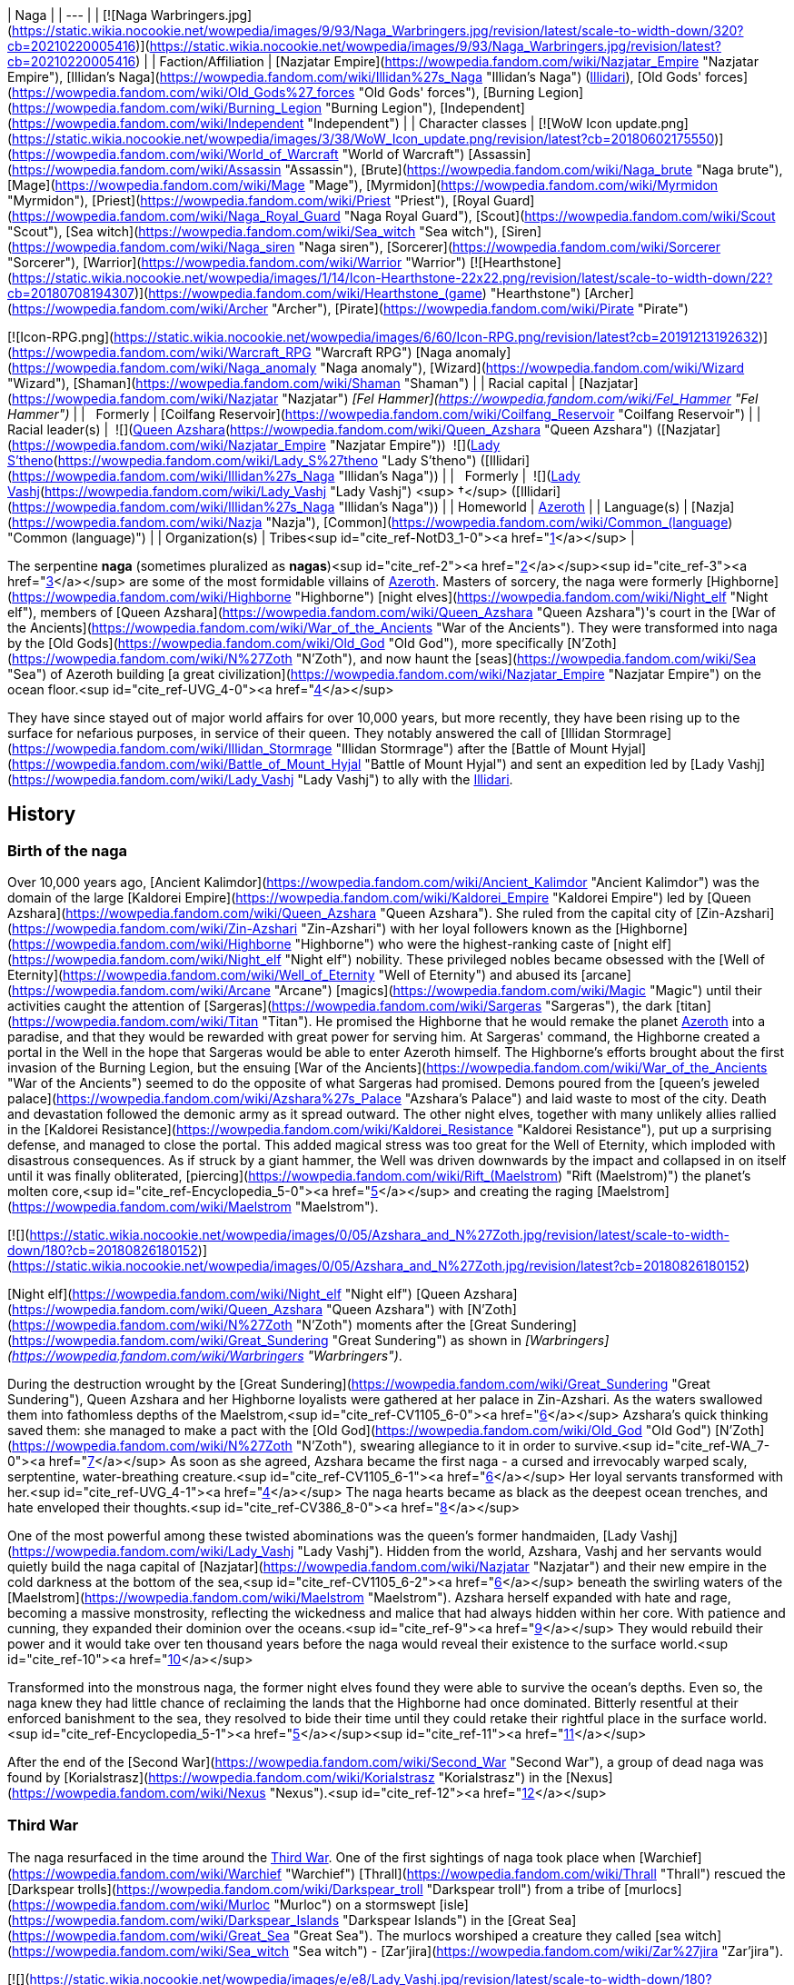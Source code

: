 | Naga |
| --- |
| [![Naga Warbringers.jpg](https://static.wikia.nocookie.net/wowpedia/images/9/93/Naga_Warbringers.jpg/revision/latest/scale-to-width-down/320?cb=20210220005416)](https://static.wikia.nocookie.net/wowpedia/images/9/93/Naga_Warbringers.jpg/revision/latest?cb=20210220005416) |
| Faction/Affiliation | [Nazjatar Empire](https://wowpedia.fandom.com/wiki/Nazjatar_Empire "Nazjatar Empire"), [Illidan's Naga](https://wowpedia.fandom.com/wiki/Illidan%27s_Naga "Illidan's Naga") (xref:Illidari.adoc[Illidari]), [Old Gods' forces](https://wowpedia.fandom.com/wiki/Old_Gods%27_forces "Old Gods' forces"), [Burning Legion](https://wowpedia.fandom.com/wiki/Burning_Legion "Burning Legion"), [Independent](https://wowpedia.fandom.com/wiki/Independent "Independent") |
| Character classes |
[![WoW Icon update.png](https://static.wikia.nocookie.net/wowpedia/images/3/38/WoW_Icon_update.png/revision/latest?cb=20180602175550)](https://wowpedia.fandom.com/wiki/World_of_Warcraft "World of Warcraft") [Assassin](https://wowpedia.fandom.com/wiki/Assassin "Assassin"), [Brute](https://wowpedia.fandom.com/wiki/Naga_brute "Naga brute"), [Mage](https://wowpedia.fandom.com/wiki/Mage "Mage"), [Myrmidon](https://wowpedia.fandom.com/wiki/Myrmidon "Myrmidon"), [Priest](https://wowpedia.fandom.com/wiki/Priest "Priest"), [Royal Guard](https://wowpedia.fandom.com/wiki/Naga_Royal_Guard "Naga Royal Guard"), [Scout](https://wowpedia.fandom.com/wiki/Scout "Scout"), [Sea witch](https://wowpedia.fandom.com/wiki/Sea_witch "Sea witch"), [Siren](https://wowpedia.fandom.com/wiki/Naga_siren "Naga siren"), [Sorcerer](https://wowpedia.fandom.com/wiki/Sorcerer "Sorcerer"), [Warrior](https://wowpedia.fandom.com/wiki/Warrior "Warrior")
[![Hearthstone](https://static.wikia.nocookie.net/wowpedia/images/1/14/Icon-Hearthstone-22x22.png/revision/latest/scale-to-width-down/22?cb=20180708194307)](https://wowpedia.fandom.com/wiki/Hearthstone_(game) "Hearthstone") [Archer](https://wowpedia.fandom.com/wiki/Archer "Archer"), [Pirate](https://wowpedia.fandom.com/wiki/Pirate "Pirate")

[![Icon-RPG.png](https://static.wikia.nocookie.net/wowpedia/images/6/60/Icon-RPG.png/revision/latest?cb=20191213192632)](https://wowpedia.fandom.com/wiki/Warcraft_RPG "Warcraft RPG") [Naga anomaly](https://wowpedia.fandom.com/wiki/Naga_anomaly "Naga anomaly"), [Wizard](https://wowpedia.fandom.com/wiki/Wizard "Wizard"), [Shaman](https://wowpedia.fandom.com/wiki/Shaman "Shaman") |
| Racial capital | [Nazjatar](https://wowpedia.fandom.com/wiki/Nazjatar "Nazjatar")
_[Fel Hammer](https://wowpedia.fandom.com/wiki/Fel_Hammer "Fel Hammer")_ |
|   Formerly | [Coilfang Reservoir](https://wowpedia.fandom.com/wiki/Coilfang_Reservoir "Coilfang Reservoir") |
| Racial leader(s) |  ![](https://static.wikia.nocookie.net/wowpedia/images/c/c3/IconSmall_AzsharaQ.gif/revision/latest/scale-to-width-down/16?cb=20211209080519)[Queen Azshara](https://wowpedia.fandom.com/wiki/Queen_Azshara "Queen Azshara") ([Nazjatar](https://wowpedia.fandom.com/wiki/Nazjatar_Empire "Nazjatar Empire"))
 ![](https://static.wikia.nocookie.net/wowpedia/images/0/07/IconSmall_Naga_Female.gif/revision/latest/scale-to-width-down/16?cb=20211118121117)[Lady S'theno](https://wowpedia.fandom.com/wiki/Lady_S%27theno "Lady S'theno") ([Illidari](https://wowpedia.fandom.com/wiki/Illidan%27s_Naga "Illidan's Naga")) |
|   Formerly |  ![](https://static.wikia.nocookie.net/wowpedia/images/b/b9/IconSmall_Vashj.gif/revision/latest/scale-to-width-down/16?cb=20200413162055)[Lady Vashj](https://wowpedia.fandom.com/wiki/Lady_Vashj "Lady Vashj") <sup>&nbsp;†</sup> ([Illidari](https://wowpedia.fandom.com/wiki/Illidan%27s_Naga "Illidan's Naga")) |
| Homeworld | xref:Azeroth.adoc[Azeroth] |
| Language(s) | [Nazja](https://wowpedia.fandom.com/wiki/Nazja "Nazja"), [Common](https://wowpedia.fandom.com/wiki/Common_(language) "Common (language)") |
| Organization(s) | Tribes<sup id="cite_ref-NotD3_1-0"><a href="https://wowpedia.fandom.com/wiki/Naga#cite_note-NotD3-1">[1]</a></sup> |

The serpentine **naga** (sometimes pluralized as **nagas**)<sup id="cite_ref-2"><a href="https://wowpedia.fandom.com/wiki/Naga#cite_note-2">[2]</a></sup><sup id="cite_ref-3"><a href="https://wowpedia.fandom.com/wiki/Naga#cite_note-3">[3]</a></sup> are some of the most formidable villains of xref:Azeroth.adoc[Azeroth]. Masters of sorcery, the naga were formerly [Highborne](https://wowpedia.fandom.com/wiki/Highborne "Highborne") [night elves](https://wowpedia.fandom.com/wiki/Night_elf "Night elf"), members of [Queen Azshara](https://wowpedia.fandom.com/wiki/Queen_Azshara "Queen Azshara")'s court in the [War of the Ancients](https://wowpedia.fandom.com/wiki/War_of_the_Ancients "War of the Ancients"). They were transformed into naga by the [Old Gods](https://wowpedia.fandom.com/wiki/Old_God "Old God"), more specifically [N'Zoth](https://wowpedia.fandom.com/wiki/N%27Zoth "N'Zoth"), and now haunt the [seas](https://wowpedia.fandom.com/wiki/Sea "Sea") of Azeroth building [a great civilization](https://wowpedia.fandom.com/wiki/Nazjatar_Empire "Nazjatar Empire") on the ocean floor.<sup id="cite_ref-UVG_4-0"><a href="https://wowpedia.fandom.com/wiki/Naga#cite_note-UVG-4">[4]</a></sup>

They have since stayed out of major world affairs for over 10,000 years, but more recently, they have been rising up to the surface for nefarious purposes, in service of their queen. They notably answered the call of [Illidan Stormrage](https://wowpedia.fandom.com/wiki/Illidan_Stormrage "Illidan Stormrage") after the [Battle of Mount Hyjal](https://wowpedia.fandom.com/wiki/Battle_of_Mount_Hyjal "Battle of Mount Hyjal") and sent an expedition led by [Lady Vashj](https://wowpedia.fandom.com/wiki/Lady_Vashj "Lady Vashj") to ally with the xref:Illidari.adoc[Illidari].

## History

### Birth of the naga

Over 10,000 years ago, [Ancient Kalimdor](https://wowpedia.fandom.com/wiki/Ancient_Kalimdor "Ancient Kalimdor") was the domain of the large [Kaldorei Empire](https://wowpedia.fandom.com/wiki/Kaldorei_Empire "Kaldorei Empire") led by [Queen Azshara](https://wowpedia.fandom.com/wiki/Queen_Azshara "Queen Azshara"). She ruled from the capital city of [Zin-Azshari](https://wowpedia.fandom.com/wiki/Zin-Azshari "Zin-Azshari") with her loyal followers known as the [Highborne](https://wowpedia.fandom.com/wiki/Highborne "Highborne") who were the highest-ranking caste of [night elf](https://wowpedia.fandom.com/wiki/Night_elf "Night elf") nobility. These privileged nobles became obsessed with the [Well of Eternity](https://wowpedia.fandom.com/wiki/Well_of_Eternity "Well of Eternity") and abused its [arcane](https://wowpedia.fandom.com/wiki/Arcane "Arcane") [magics](https://wowpedia.fandom.com/wiki/Magic "Magic") until their activities caught the attention of [Sargeras](https://wowpedia.fandom.com/wiki/Sargeras "Sargeras"), the dark [titan](https://wowpedia.fandom.com/wiki/Titan "Titan"). He promised the Highborne that he would remake the planet xref:Azeroth.adoc[Azeroth] into a paradise, and that they would be rewarded with great power for serving him. At Sargeras' command, the Highborne created a portal in the Well in the hope that Sargeras would be able to enter Azeroth himself. The Highborne's efforts brought about the first invasion of the Burning Legion, but the ensuing [War of the Ancients](https://wowpedia.fandom.com/wiki/War_of_the_Ancients "War of the Ancients") seemed to do the opposite of what Sargeras had promised. Demons poured from the [queen's jeweled palace](https://wowpedia.fandom.com/wiki/Azshara%27s_Palace "Azshara's Palace") and laid waste to most of the city. Death and devastation followed the demonic army as it spread outward. The other night elves, together with many unlikely allies rallied in the [Kaldorei Resistance](https://wowpedia.fandom.com/wiki/Kaldorei_Resistance "Kaldorei Resistance"), put up a surprising defense, and managed to close the portal. This added magical stress was too great for the Well of Eternity, which imploded with disastrous consequences. As if struck by a giant hammer, the Well was driven downwards by the impact and collapsed in on itself until it was finally obliterated, [piercing](https://wowpedia.fandom.com/wiki/Rift_(Maelstrom) "Rift (Maelstrom)") the planet's molten core,<sup id="cite_ref-Encyclopedia_5-0"><a href="https://wowpedia.fandom.com/wiki/Naga#cite_note-Encyclopedia-5">[5]</a></sup> and creating the raging [Maelstrom](https://wowpedia.fandom.com/wiki/Maelstrom "Maelstrom").

[![](https://static.wikia.nocookie.net/wowpedia/images/0/05/Azshara_and_N%27Zoth.jpg/revision/latest/scale-to-width-down/180?cb=20180826180152)](https://static.wikia.nocookie.net/wowpedia/images/0/05/Azshara_and_N%27Zoth.jpg/revision/latest?cb=20180826180152)

[Night elf](https://wowpedia.fandom.com/wiki/Night_elf "Night elf") [Queen Azshara](https://wowpedia.fandom.com/wiki/Queen_Azshara "Queen Azshara") with [N'Zoth](https://wowpedia.fandom.com/wiki/N%27Zoth "N'Zoth") moments after the [Great Sundering](https://wowpedia.fandom.com/wiki/Great_Sundering "Great Sundering") as shown in _[Warbringers](https://wowpedia.fandom.com/wiki/Warbringers "Warbringers")_.

During the destruction wrought by the [Great Sundering](https://wowpedia.fandom.com/wiki/Great_Sundering "Great Sundering"), Queen Azshara and her Highborne loyalists were gathered at her palace in Zin-Azshari. As the waters swallowed them into fathomless depths of the Maelstrom,<sup id="cite_ref-CV1105_6-0"><a href="https://wowpedia.fandom.com/wiki/Naga#cite_note-CV1105-6">[6]</a></sup> Azshara's quick thinking saved them: she managed to make a pact with the [Old God](https://wowpedia.fandom.com/wiki/Old_God "Old God") [N'Zoth](https://wowpedia.fandom.com/wiki/N%27Zoth "N'Zoth"), swearing allegiance to it in order to survive.<sup id="cite_ref-WA_7-0"><a href="https://wowpedia.fandom.com/wiki/Naga#cite_note-WA-7">[7]</a></sup> As soon as she agreed, Azshara became the first naga - a cursed and irrevocably warped scaly, serptentine, water-breathing creature.<sup id="cite_ref-CV1105_6-1"><a href="https://wowpedia.fandom.com/wiki/Naga#cite_note-CV1105-6">[6]</a></sup> Her loyal servants transformed with her.<sup id="cite_ref-UVG_4-1"><a href="https://wowpedia.fandom.com/wiki/Naga#cite_note-UVG-4">[4]</a></sup> The naga hearts became as black as the deepest ocean trenches, and hate enveloped their thoughts.<sup id="cite_ref-CV386_8-0"><a href="https://wowpedia.fandom.com/wiki/Naga#cite_note-CV386-8">[8]</a></sup>

One of the most powerful among these twisted abominations was the queen's former handmaiden, [Lady Vashj](https://wowpedia.fandom.com/wiki/Lady_Vashj "Lady Vashj"). Hidden from the world, Azshara, Vashj and her servants would quietly build the naga capital of [Nazjatar](https://wowpedia.fandom.com/wiki/Nazjatar "Nazjatar") and their new empire in the cold darkness at the bottom of the sea,<sup id="cite_ref-CV1105_6-2"><a href="https://wowpedia.fandom.com/wiki/Naga#cite_note-CV1105-6">[6]</a></sup> beneath the swirling waters of the [Maelstrom](https://wowpedia.fandom.com/wiki/Maelstrom "Maelstrom"). Azshara herself expanded with hate and rage, becoming a massive monstrosity, reflecting the wickedness and malice that had always hidden within her core. With patience and cunning, they expanded their dominion over the oceans.<sup id="cite_ref-9"><a href="https://wowpedia.fandom.com/wiki/Naga#cite_note-9">[9]</a></sup> They would rebuild their power and it would take over ten thousand years before the naga would reveal their existence to the surface world.<sup id="cite_ref-10"><a href="https://wowpedia.fandom.com/wiki/Naga#cite_note-10">[10]</a></sup>

Transformed into the monstrous naga, the former night elves found they were able to survive the ocean's depths. Even so, the naga knew they had little chance of reclaiming the lands that the Highborne had once dominated. Bitterly resentful at their enforced banishment to the sea, they resolved to bide their time until they could retake their rightful place in the surface world.<sup id="cite_ref-Encyclopedia_5-1"><a href="https://wowpedia.fandom.com/wiki/Naga#cite_note-Encyclopedia-5">[5]</a></sup><sup id="cite_ref-11"><a href="https://wowpedia.fandom.com/wiki/Naga#cite_note-11">[11]</a></sup>

After the end of the [Second War](https://wowpedia.fandom.com/wiki/Second_War "Second War"), a group of dead naga was found by [Korialstrasz](https://wowpedia.fandom.com/wiki/Korialstrasz "Korialstrasz") in the [Nexus](https://wowpedia.fandom.com/wiki/Nexus "Nexus").<sup id="cite_ref-12"><a href="https://wowpedia.fandom.com/wiki/Naga#cite_note-12">[12]</a></sup>

### Third War

The naga resurfaced in the time around the xref:ThirdWar.adoc[Third War]. One of the ﬁrst sightings of naga took place when [Warchief](https://wowpedia.fandom.com/wiki/Warchief "Warchief") [Thrall](https://wowpedia.fandom.com/wiki/Thrall "Thrall") rescued the [Darkspear trolls](https://wowpedia.fandom.com/wiki/Darkspear_troll "Darkspear troll") from a tribe of [murlocs](https://wowpedia.fandom.com/wiki/Murloc "Murloc") on a stormswept [isle](https://wowpedia.fandom.com/wiki/Darkspear_Islands "Darkspear Islands") in the [Great Sea](https://wowpedia.fandom.com/wiki/Great_Sea "Great Sea"). The murlocs worshiped a creature they called [sea witch](https://wowpedia.fandom.com/wiki/Sea_witch "Sea witch") - [Zar'jira](https://wowpedia.fandom.com/wiki/Zar%27jira "Zar'jira").

[![](https://static.wikia.nocookie.net/wowpedia/images/e/e8/Lady_Vashj.jpg/revision/latest/scale-to-width-down/180?cb=20200322184946)](https://static.wikia.nocookie.net/wowpedia/images/e/e8/Lady_Vashj.jpg/revision/latest?cb=20200322184946)

[Lady Vashj](https://wowpedia.fandom.com/wiki/Lady_Vashj "Lady Vashj")

Some time after the xref:ThirdWar.adoc[Third War], the demon lord [Kil'jaeden](https://wowpedia.fandom.com/wiki/Kil%27jaeden "Kil'jaeden") contacted [Illidan Stormrage](https://wowpedia.fandom.com/wiki/Illidan_Stormrage "Illidan Stormrage"), who was on Azeroth. Although Illidan had worked against the Legion's interests in the past, Kil'jaeden was willing to give Illidan another chance. If Illidan destroyed the [Frozen Throne](https://wowpedia.fandom.com/wiki/Frozen_Throne "Frozen Throne"), Kil'jaeden promised to grant anything Illidan might desire. Accordingly, Illidan sought out new allies. He cast a powerful spell that reached the depths of the ocean, and a group of naga led by [Lady Vashj](https://wowpedia.fandom.com/wiki/Lady_Vashj "Lady Vashj") responded, calling in some old [Highborne](https://wowpedia.fandom.com/wiki/Highborne "Highborne") debts.<sup id="cite_ref-13"><a href="https://wowpedia.fandom.com/wiki/Naga#cite_note-13">[13]</a></sup> One and all, they pledged themselves to Illidan. The naga did not come because of the history they shared with the former night elf, nor did they respect his demonic power. They came because the [Old Gods](https://wowpedia.fandom.com/wiki/Old_God "Old God") willed it and they sent them to make sure his campaign against the [Lich King](https://wowpedia.fandom.com/wiki/Lich_King "Lich King") succeeded so that it could spark a new war on Azeroth. If the former night elf became troublesome, they could simply command the naga to cut out his fel-corrupted heart.<sup id="cite_ref-CV386_8-1"><a href="https://wowpedia.fandom.com/wiki/Naga#cite_note-CV386-8">[8]</a></sup> Their first act of loyalty was to facilitate Illidan's escape from [Azshara](https://wowpedia.fandom.com/wiki/Azshara "Azshara") in [Kalimdor](https://wowpedia.fandom.com/wiki/Kalimdor "Kalimdor"), and bring him to the [Broken Isles](https://wowpedia.fandom.com/wiki/Broken_Isles "Broken Isles") and the [Tomb of Sargeras](https://wowpedia.fandom.com/wiki/Tomb_of_Sargeras "Tomb of Sargeras").

Lady Vashj bolstered her ranks with [snap dragons](https://wowpedia.fandom.com/wiki/Snap_dragon "Snap dragon") and [dragon turtles](https://wowpedia.fandom.com/wiki/Dragon_turtle "Dragon turtle"), and assisted Illidan with his mission on the [Tomb of Sargeras](https://wowpedia.fandom.com/wiki/Tomb_of_Sargeras "Tomb of Sargeras") on the [Broken Isles](https://wowpedia.fandom.com/wiki/Broken_Isles "Broken Isles"). They later took control of the ruins of [Dalaran](https://wowpedia.fandom.com/wiki/Dalaran "Dalaran") in [Lordaeron](https://wowpedia.fandom.com/wiki/Lordaeron "Lordaeron"), so that Illidan could perform his ritual with to destroy the [Frozen Throne](https://wowpedia.fandom.com/wiki/Frozen_Throne "Frozen Throne") with [Eye of Sargeras](https://wowpedia.fandom.com/wiki/Eye_of_Sargeras "Eye of Sargeras"), and were in consequence pursued by the [Watchers](https://wowpedia.fandom.com/wiki/Watchers "Watchers") led by [Maiev Shadowsong](https://wowpedia.fandom.com/wiki/Maiev_Shadowsong "Maiev Shadowsong").<sup id="cite_ref-14"><a href="https://wowpedia.fandom.com/wiki/Naga#cite_note-14">[14]</a></sup> At some point, they managed to capture surviving [paladins](https://wowpedia.fandom.com/wiki/Paladin "Paladin") of the [Silver Hand](https://wowpedia.fandom.com/wiki/Knights_of_the_Silver_Hand "Knights of the Silver Hand") whom they locked up in the prisons of the ruined city, among them was [Magroth the Defender](https://wowpedia.fandom.com/wiki/Magroth_the_Defender "Magroth the Defender").<sup id="cite_ref-15"><a href="https://wowpedia.fandom.com/wiki/Naga#cite_note-15">[15]</a></sup>

[Kael'thas Sunstrider](https://wowpedia.fandom.com/wiki/Kael%27thas_Sunstrider "Kael'thas Sunstrider"), prince of the newly-dubbed [blood elves](https://wowpedia.fandom.com/wiki/Blood_elf "Blood elf"), encountered [Lady Vashj](https://wowpedia.fandom.com/wiki/Lady_Vashj "Lady Vashj"), who offered her help to battle the [Scourge](https://wowpedia.fandom.com/wiki/Scourge "Scourge"). Kael'thas agreed, but when the blood elves' human commander, [Othmar Garithos](https://wowpedia.fandom.com/wiki/Othmar_Garithos "Othmar Garithos"), discovered this alliance, he denounced the blood elves. He believed naga were vile and inhuman, and the blood elves must also be treacherous for consorting with them. Garithos imprisoned Kael'thas and the rest of the blood elves and sentenced them to death. Before he could carry out this sentence, Lady Vashj helped them to escape. The two forces fought together and eventually joined [Illidan](https://wowpedia.fandom.com/wiki/Illidan "Illidan") in [Outland](https://wowpedia.fandom.com/wiki/Outland "Outland").<sup id="cite_ref-16"><a href="https://wowpedia.fandom.com/wiki/Naga#cite_note-16">[16]</a></sup><sup id="cite_ref-17"><a href="https://wowpedia.fandom.com/wiki/Naga#cite_note-17">[17]</a></sup><sup id="cite_ref-18"><a href="https://wowpedia.fandom.com/wiki/Naga#cite_note-18">[18]</a></sup>

Another group of naga led by [Lady Darkscale](https://wowpedia.fandom.com/wiki/Lady_Darkscale "Lady Darkscale") attacked [Kul Tiras](https://wowpedia.fandom.com/wiki/Kul_Tiras "Kul Tiras") forces in [Dustwallow Marsh](https://wowpedia.fandom.com/wiki/Dustwallow_Marsh "Dustwallow Marsh") and while many were killed the Darkscale took prisoners for an unknown reason. Soon afterward, Lady Darkscale, [Scilla Murkshadow](https://wowpedia.fandom.com/wiki/Scilla_Murkshadow "Scilla Murkshadow"), and the rest of their naga forces were slain by the combined might of [Jaina Proudmoore](https://wowpedia.fandom.com/wiki/Jaina_Proudmoore "Jaina Proudmoore"), [Rexxar](https://wowpedia.fandom.com/wiki/Rexxar "Rexxar"), [Rokhan](https://wowpedia.fandom.com/wiki/Rokhan "Rokhan"), and [Chen Stormstout](https://wowpedia.fandom.com/wiki/Chen_Stormstout "Chen Stormstout"), who were trying to find any survivor of the attack in order to determine what human force was attacking [Durotar](https://wowpedia.fandom.com/wiki/Durotar "Durotar").<sup id="cite_ref-19"><a href="https://wowpedia.fandom.com/wiki/Naga#cite_note-19">[19]</a></sup>

### World of Warcraft

<table><tbody><tr><td><a href="https://static.wikia.nocookie.net/wowpedia/images/f/fe/Stub.png/revision/latest?cb=20101107135721"><img alt="" decoding="async" loading="lazy" width="17" height="20" data-image-name="Stub.png" data-image-key="Stub.png" data-src="https://static.wikia.nocookie.net/wowpedia/images/f/fe/Stub.png/revision/latest/scale-to-width-down/17?cb=20101107135721" src="https://static.wikia.nocookie.net/wowpedia/images/f/fe/Stub.png/revision/latest/scale-to-width-down/17?cb=20101107135721"></a></td><td>This section is <b>a <a href="https://wowpedia.fandom.com/wiki/Lore" title="Lore">lore</a> stub</b>.</td></tr></tbody></table>

[![WoW Icon update.png](https://static.wikia.nocookie.net/wowpedia/images/3/38/WoW_Icon_update.png/revision/latest?cb=20180602175550)](https://wowpedia.fandom.com/wiki/World_of_Warcraft "World of Warcraft") **This section concerns content related to the original _[World of Warcraft](https://wowpedia.fandom.com/wiki/World_of_Warcraft "World of Warcraft")_.**

More recently naga have begun to reappear around the coasts of the world, creating settlements on land, most noticeably in the ruins of their old cities in the region of [Azshara](https://wowpedia.fandom.com/wiki/Azshara "Azshara"). It seems as though they are now followers of the [Old Gods](https://wowpedia.fandom.com/wiki/Old_God "Old God"), as they have made alliances with the [Twilight's Hammer](https://wowpedia.fandom.com/wiki/Twilight%27s_Hammer "Twilight's Hammer") cult and the corrupted [satyrs](https://wowpedia.fandom.com/wiki/Satyr "Satyr"). They have claimed several stretches of coast on both continents, for example in [Darkshore](https://wowpedia.fandom.com/wiki/Darkshore "Darkshore"), [Ashenvale](https://wowpedia.fandom.com/wiki/Ashenvale "Ashenvale"), [Desolace](https://wowpedia.fandom.com/wiki/Desolace "Desolace"), [Feralas](https://wowpedia.fandom.com/wiki/Feralas "Feralas"), [Dustwallow Marsh](https://wowpedia.fandom.com/wiki/Dustwallow_Marsh "Dustwallow Marsh"), [Azshara](https://wowpedia.fandom.com/wiki/Azshara "Azshara"), [Hillsbrad Foothills](https://wowpedia.fandom.com/wiki/Hillsbrad_Foothills "Hillsbrad Foothills"), [Arathi Highlands](https://wowpedia.fandom.com/wiki/Arathi_Highlands "Arathi Highlands") and [Stranglethorn Vale](https://wowpedia.fandom.com/wiki/Stranglethorn_Vale "Stranglethorn Vale"). They have significant numbers and pose a serious threat to anyone standing in their way.

### The Burning Crusade

[![Bc icon.gif](data:image/gif;base64,R0lGODlhAQABAIABAAAAAP///yH5BAEAAAEALAAAAAABAAEAQAICTAEAOw%3D%3D)](https://wowpedia.fandom.com/wiki/World_of_Warcraft:_The_Burning_Crusade "World of Warcraft: The Burning Crusade") **This section concerns content related to _[The Burning Crusade](https://wowpedia.fandom.com/wiki/World_of_Warcraft:_The_Burning_Crusade "World of Warcraft: The Burning Crusade")_.**

[![](https://static.wikia.nocookie.net/wowpedia/images/d/d9/CoilfangReservoir.jpg/revision/latest/scale-to-width-down/180?cb=20180724213109)](https://static.wikia.nocookie.net/wowpedia/images/d/d9/CoilfangReservoir.jpg/revision/latest?cb=20180724213109)

[Coilfang Reservoir](https://wowpedia.fandom.com/wiki/Coilfang_Reservoir "Coilfang Reservoir") a naga-dominated compound that lurks under [Zangarmarsh](https://wowpedia.fandom.com/wiki/Zangarmarsh "Zangarmarsh")'s deepest waters.

The [Outland tribes](https://wowpedia.fandom.com/wiki/Illidan%27s_Naga "Illidan's Naga") of naga have begun draining the water of the [Zangarmarsh](https://wowpedia.fandom.com/wiki/Zangarmarsh "Zangarmarsh") lakes and marshes with steam pumps. The pumps are all connected through underground drains to [Coilfang Reservoir](https://wowpedia.fandom.com/wiki/Coilfang_Reservoir "Coilfang Reservoir"), where Vashj and her underlings reside, turning [Serpent Lake](https://wowpedia.fandom.com/wiki/Serpent_Lake "Serpent Lake") into a giant water sink for the rest of Zangarmarsh. Due to the [Cenarion Expedition](https://wowpedia.fandom.com/wiki/Cenarion_Expedition "Cenarion Expedition")'s meddling, the naga operating the steam vaults end up at war with the druids, at the orders of Lady Vashj.<sup id="cite_ref-20"><a href="https://wowpedia.fandom.com/wiki/Naga#cite_note-20">[20]</a></sup> The plan was to take control of all the waters of Outland, and through them, its people.<sup id="cite_ref-21"><a href="https://wowpedia.fandom.com/wiki/Naga#cite_note-21">[21]</a></sup><sup id="cite_ref-22"><a href="https://wowpedia.fandom.com/wiki/Naga#cite_note-22">[22]</a></sup> The sea witch was later killed and her forces defeated by [adventurers](https://wowpedia.fandom.com/wiki/Adventurer "Adventurer") on behalf of the Cenarion Expedition.

Naga attack at the coasts of the [Azuremyst Isles](https://wowpedia.fandom.com/wiki/Azuremyst_Isles "Azuremyst Isles").

### Pearl of Pandaria

[![Comics title.png](https://static.wikia.nocookie.net/wowpedia/images/9/98/Comics_title.png/revision/latest/scale-to-width-down/57?cb=20180928143648)](https://wowpedia.fandom.com/wiki/Comics "Comics") **This section concerns content related to the _Warcraft_ [manga](https://wowpedia.fandom.com/wiki/Manga "Manga") or [comics](https://wowpedia.fandom.com/wiki/Comics "Comics").**

A [sea witch](https://wowpedia.fandom.com/wiki/Sea_witch "Sea witch") who looks like (though is not stated to be) [Lady Naz'jar](https://wowpedia.fandom.com/wiki/Lady_Naz%27jar "Lady Naz'jar"), ordered [Zhahara Darksquall](https://wowpedia.fandom.com/wiki/Zhahara_Darksquall "Zhahara Darksquall") to find the continent of [Pandaria](https://wowpedia.fandom.com/wiki/Pandaria "Pandaria"), believing it holds the future of xref:Azeroth.adoc[Azeroth]. However, Zhahara herself was obsessed with finding the [Wandering Isle](https://wowpedia.fandom.com/wiki/Wandering_Isle "Wandering Isle") and the [Pearl of Pandaria](https://wowpedia.fandom.com/wiki/Pearl_of_Pandaria "Pearl of Pandaria"). To aid her, Zhahara enlisted the help of [Rahjak](https://wowpedia.fandom.com/wiki/Rahjak "Rahjak"), [Blokk](https://wowpedia.fandom.com/wiki/Blokk "Blokk"), and [Rumblefitz](https://wowpedia.fandom.com/wiki/Rumblefitz "Rumblefitz"). Zhahara's machination to obtain the Pearl of Pandaria led her into conflict with [Strongbo](https://wowpedia.fandom.com/wiki/Strongbo "Strongbo"), [Li Li Stormstout](https://wowpedia.fandom.com/wiki/Li_Li_Stormstout "Li Li Stormstout"), and [Chen Stormstout](https://wowpedia.fandom.com/wiki/Chen_Stormstout "Chen Stormstout") which ended in Zhahara's demise.<sup id="cite_ref-23"><a href="https://wowpedia.fandom.com/wiki/Naga#cite_note-23">[23]</a></sup>

### Wrath of the Lich King

<table><tbody><tr><td><a href="https://static.wikia.nocookie.net/wowpedia/images/f/fe/Stub.png/revision/latest?cb=20101107135721"><img alt="" decoding="async" loading="lazy" width="17" height="20" data-image-name="Stub.png" data-image-key="Stub.png" data-src="https://static.wikia.nocookie.net/wowpedia/images/f/fe/Stub.png/revision/latest/scale-to-width-down/17?cb=20101107135721" src="https://static.wikia.nocookie.net/wowpedia/images/f/fe/Stub.png/revision/latest/scale-to-width-down/17?cb=20101107135721"></a></td><td>This section is <b>a <a href="https://wowpedia.fandom.com/wiki/Lore" title="Lore">lore</a> stub</b>.</td></tr></tbody></table>

In the [Borean Tundra](https://wowpedia.fandom.com/wiki/Borean_Tundra "Borean Tundra"), tribes of naga have made a fort in xref:Northrend.adoc[Northrend] in [Riplash Ruins](https://wowpedia.fandom.com/wiki/Riplash_Ruins "Riplash Ruins"). From here, the naga are making ominous attempts at melting the polar ice caps in order to flood the world and create an entirely underwater empire for their revered empress, [Queen Azshara](https://wowpedia.fandom.com/wiki/Queen_Azshara "Queen Azshara").<sup id="cite_ref-24"><a href="https://wowpedia.fandom.com/wiki/Naga#cite_note-24">[24]</a></sup> The naga plans in Northrend did not come to fruition, as the [kvaldir](https://wowpedia.fandom.com/wiki/Kvaldir "Kvaldir") have slaughtered most of them, feeding them to a mighty sea creature.<sup id="cite_ref-25"><a href="https://wowpedia.fandom.com/wiki/Naga#cite_note-25">[25]</a></sup>

### Cataclysm

[![Cataclysm](https://static.wikia.nocookie.net/wowpedia/images/e/ef/Cata-Logo-Small.png/revision/latest?cb=20120818171714)](https://wowpedia.fandom.com/wiki/World_of_Warcraft:_Cataclysm "Cataclysm") **This section concerns content related to _[Cataclysm](https://wowpedia.fandom.com/wiki/World_of_Warcraft:_Cataclysm "World of Warcraft: Cataclysm")_.**

[![](https://static.wikia.nocookie.net/wowpedia/images/2/2d/Vashj%27ir.jpg/revision/latest/scale-to-width-down/180?cb=20100415204041)](https://static.wikia.nocookie.net/wowpedia/images/2/2d/Vashj%27ir.jpg/revision/latest?cb=20100415204041)

Naga banners in [Vashj'ir](https://wowpedia.fandom.com/wiki/Vashj%27ir "Vashj'ir").

While the naga of [Serpentshrine Cavern](https://wowpedia.fandom.com/wiki/Serpentshrine_Cavern "Serpentshrine Cavern") in [Outland](https://wowpedia.fandom.com/wiki/Outland "Outland") were loyal to [Illidan](https://wowpedia.fandom.com/wiki/Illidan "Illidan") through [Lady Vashj](https://wowpedia.fandom.com/wiki/Lady_Vashj "Lady Vashj"), the naga in Cataclysm ultimately report directly to [Queen Azshara](https://wowpedia.fandom.com/wiki/Queen_Azshara "Queen Azshara") herself. Queen Azshara appears in [Darkshore](https://wowpedia.fandom.com/wiki/Darkshore "Darkshore") as a sea witch (marking her first appearance in-game). Azshara's master [N'Zoth](https://wowpedia.fandom.com/wiki/N%27Zoth "N'Zoth") commanded her to take the seas, both for revenge against xref:Neptulon.adoc[Neptulon] for defying him and so that they could splinter the world's nations into isolated enclaves by halting sea travel.<sup id="cite_ref-26"><a href="https://wowpedia.fandom.com/wiki/Naga#cite_note-26">[26]</a></sup> While exploring the [Naz'jar Battlemaiden](https://wowpedia.fandom.com/wiki/Naz%27jar_Battlemaiden "Naz'jar Battlemaiden") quests in [Vashj'ir](https://wowpedia.fandom.com/wiki/Vashj%27ir "Vashj'ir"), the nature of [Lady Vashj's mother](https://wowpedia.fandom.com/wiki/Lestharia_Vashj "Lestharia Vashj") and her former stronghold were discovered, and above all the naga executed their plan to usurp xref:Neptulon.adoc[Neptulon]'s control of the [Abyssal Maw](https://wowpedia.fandom.com/wiki/Abyssal_Maw "Abyssal Maw"). Neptulon was abducted by [Ozumat](https://wowpedia.fandom.com/wiki/Ozumat "Ozumat") following the events of the naga invasion, and this abduction leaves the Abyssal Maw leaderless and Azshara very well placed as one of the most potent forces in Azeroth's oceans and perhaps beyond.

Although Azshara uses a recycled model, the naga in _Cataclysm_ did get some new models and skin colors.

### Legion

[![Legion](https://static.wikia.nocookie.net/wowpedia/images/f/fd/Legion-Logo-Small.png/revision/latest?cb=20150808040028)](https://wowpedia.fandom.com/wiki/World_of_Warcraft:_Legion "Legion") **This section concerns content related to _[Legion](https://wowpedia.fandom.com/wiki/World_of_Warcraft:_Legion "World of Warcraft: Legion")_.**

[![](https://static.wikia.nocookie.net/wowpedia/images/b/b8/Naga_Banner.jpg/revision/latest/scale-to-width-down/150?cb=20170905191749)](https://static.wikia.nocookie.net/wowpedia/images/b/b8/Naga_Banner.jpg/revision/latest?cb=20170905191749)

Banner of the naga groups in the [Broken Isles](https://wowpedia.fandom.com/wiki/Broken_Isles "Broken Isles").

The remnants of [Illidan's Naga](https://wowpedia.fandom.com/wiki/Illidan%27s_Naga "Illidan's Naga") are led by [Lady S'theno](https://wowpedia.fandom.com/wiki/Lady_S%27theno "Lady S'theno") aboard the _[Fel Hammer](https://wowpedia.fandom.com/wiki/Fel_Hammer "Fel Hammer")_.

Queen Azshara has sent a force led by [Tidemistress Athissa](https://wowpedia.fandom.com/wiki/Tidemistress_Athissa "Tidemistress Athissa") to [Azsuna](https://wowpedia.fandom.com/wiki/Azsuna "Azsuna") on the [Broken Isles](https://wowpedia.fandom.com/wiki/Broken_Isles "Broken Isles") to retrieve the  ![](https://static.wikia.nocookie.net/wowpedia/images/4/47/Inv_misc_enchantedpearl.png/revision/latest/scale-to-width-down/16?cb=20100930220042)[\[Tidestone of Golganneth\]](https://wowpedia.fandom.com/wiki/Tidestone_of_Golganneth). Azshara herself appears before [Prince Farondis](https://wowpedia.fandom.com/wiki/Prince_Farondis "Prince Farondis") when Farondis tries to save an [adventurer](https://wowpedia.fandom.com/wiki/Adventurer "Adventurer") captured by the naga and tries to convince him to kneel before her, but Farondis fights Azshara off. The naga at the [Eye of Azshara](https://wowpedia.fandom.com/wiki/Eye_of_Azshara "Eye of Azshara") summon a creature known as the [Wrath of Azshara](https://wowpedia.fandom.com/wiki/Wrath_of_Azshara "Wrath of Azshara") after retrieving the Tidestone of Golganneth.

Naga at [Azuregale Bay](https://wowpedia.fandom.com/wiki/Azuregale_Bay "Azuregale Bay") in [Suramar](https://wowpedia.fandom.com/wiki/Suramar "Suramar") are enslaving [vrykul](https://wowpedia.fandom.com/wiki/Vrykul "Vrykul") with [merciless ones](https://wowpedia.fandom.com/wiki/Merciless_one "Merciless one").

#### Legionfall

The naga and sea giants at [Felrage Strand](https://wowpedia.fandom.com/wiki/Felrage_Strand "Felrage Strand") on the [Broken Shore](https://wowpedia.fandom.com/wiki/Broken_Shore "Broken Shore") are corrupted by [fel](https://wowpedia.fandom.com/wiki/Fel "Fel") and share their encampment with members of the [Burning Legion](https://wowpedia.fandom.com/wiki/Burning_Legion "Burning Legion") while enslaving soldiers from the [Armies of Legionfall](https://wowpedia.fandom.com/wiki/Armies_of_Legionfall "Armies of Legionfall").<sup id="cite_ref-27"><a href="https://wowpedia.fandom.com/wiki/Naga#cite_note-27">[27]</a></sup> Their leader [Lady Ssathara](https://wowpedia.fandom.com/wiki/Lady_Ssathara "Lady Ssathara") made a pact with the demons and her followers went willingly, but unaware of the price they must pay.<sup id="cite_ref-28"><a href="https://wowpedia.fandom.com/wiki/Naga#cite_note-28">[28]</a></sup> Despite the apparent oddity of naga serving the demons when Azshara and N'Zoth are opposed to the Legion, there are different groups of naga with different motivations, just like humans.<sup id="cite_ref-29"><a href="https://wowpedia.fandom.com/wiki/Naga#cite_note-29">[29]</a></sup> Ssathara says that the demons provide greater power than Azshara can.<sup id="cite_ref-30"><a href="https://wowpedia.fandom.com/wiki/Naga#cite_note-30">[30]</a></sup>

More naga are present in the [Tomb of Sargeras](https://wowpedia.fandom.com/wiki/Tomb_of_Sargeras_(instance) "Tomb of Sargeras (instance)"), led by [Harjatan](https://wowpedia.fandom.com/wiki/Harjatan "Harjatan") and [Mistress Sassz'ine](https://wowpedia.fandom.com/wiki/Mistress_Sassz%27ine "Mistress Sassz'ine"). They entered the tomb to secure the Tidestone of Golganneth from the adventurers, on Azshara's orders.<sup id="cite_ref-31"><a href="https://wowpedia.fandom.com/wiki/Naga#cite_note-31">[31]</a></sup>

### Battle for Azeroth

![Stub.png](https://static.wikia.nocookie.net/wowpedia/images/f/fe/Stub.png/revision/latest/scale-to-width-down/20?cb=20101107135721) _Please add any available information to this section._
The naga are attacking the coastlines of [Zandalar](https://wowpedia.fandom.com/wiki/Zandalar "Zandalar") and [Kul Tiras](https://wowpedia.fandom.com/wiki/Kul_Tiras "Kul Tiras"). In [Stormsong Valley](https://wowpedia.fandom.com/wiki/Stormsong_Valley "Stormsong Valley") they summon the [Pride of Azshara](https://wowpedia.fandom.com/wiki/Pride_of_Azshara "Pride of Azshara") to destroy a levee. In [Nazmir](https://wowpedia.fandom.com/wiki/Nazmir "Nazmir") they are draining [Krag'wa](https://wowpedia.fandom.com/wiki/Krag%27wa "Krag'wa")'s frog children to sate their magic addiction,<sup id="cite_ref-Zaldraxia_32-0"><a href="https://wowpedia.fandom.com/wiki/Naga#cite_note-Zaldraxia-32">[32]</a></sup> attacking Horde forces at [Naz'agal](https://wowpedia.fandom.com/wiki/Naz%27agal "Naz'agal"), and gathering [titan](https://wowpedia.fandom.com/wiki/Titan "Titan") relics on the [Sundered Span](https://wowpedia.fandom.com/wiki/Sundered_Span "Sundered Span"). In [Zuldazar](https://wowpedia.fandom.com/wiki/Zuldazar "Zuldazar") they seek an ancient power at [Atal'Gral](https://wowpedia.fandom.com/wiki/Atal%27Gral "Atal'Gral") and [Azerite](https://wowpedia.fandom.com/wiki/Azerite "Azerite") at the [Dreadpearl Shallows](https://wowpedia.fandom.com/wiki/Dreadpearl_Shallows "Dreadpearl Shallows"). In [Vol'dun](https://wowpedia.fandom.com/wiki/Vol%27dun "Vol'dun") they are battling the [tortollans](https://wowpedia.fandom.com/wiki/Tortollan "Tortollan") in the north.

Following the [Battle of Dazar'alor](https://wowpedia.fandom.com/wiki/Battle_of_Dazar%27alor "Battle of Dazar'alor"), the naga attack both the Alliance and Horde on shores across the Great Sea. After which both the Alliance and Horde investigate the [Crucible of Storms](https://wowpedia.fandom.com/wiki/Crucible_of_Storms "Crucible of Storms"). The naga also have [Priscilla Ashvane](https://wowpedia.fandom.com/wiki/Priscilla_Ashvane "Priscilla Ashvane") on their side, teaching them how to craft powerful [Azerite](https://wowpedia.fandom.com/wiki/Azerite "Azerite") weapons.<sup id="cite_ref-33"><a href="https://wowpedia.fandom.com/wiki/Naga#cite_note-33">[33]</a></sup>

[![](https://static.wikia.nocookie.net/wowpedia/images/8/85/Nazjatar_BlizzCon_2018_2.jpg/revision/latest/scale-to-width-down/180?cb=20181103002712)](https://static.wikia.nocookie.net/wowpedia/images/8/85/Nazjatar_BlizzCon_2018_2.jpg/revision/latest?cb=20181103002712)

[Nazjatar](https://wowpedia.fandom.com/wiki/Nazjatar "Nazjatar") in a magical opening in the sea.

They drag prisoners to [Nazjatar](https://wowpedia.fandom.com/wiki/Nazjatar "Nazjatar") and the Alliance and Horde follow, when the sea parts by the use of the Tidestone of Golganneth, the local enemies of the naga ally with the Alliance and Horde. Queen Azshara serves as the final boss of the [Eternal Palace](https://wowpedia.fandom.com/wiki/Eternal_Palace "Eternal Palace") raid in Nazjatar.

## Culture

Naga are divided into castes, such as the warrior caste.<sup id="cite_ref-34"><a href="https://wowpedia.fandom.com/wiki/Naga#cite_note-34">[34]</a></sup><sup id="cite_ref-35"><a href="https://wowpedia.fandom.com/wiki/Naga#cite_note-35">[35]</a></sup>

Naga refer to land-dwelling races with various derogatory terms, including "landwalker",<sup id="cite_ref-36"><a href="https://wowpedia.fandom.com/wiki/Naga#cite_note-36">[36]</a></sup><sup id="cite_ref-37"><a href="https://wowpedia.fandom.com/wiki/Naga#cite_note-37">[37]</a></sup><sup id="cite_ref-38"><a href="https://wowpedia.fandom.com/wiki/Naga#cite_note-38">[38]</a></sup> "landling",<sup id="cite_ref-39"><a href="https://wowpedia.fandom.com/wiki/Naga#cite_note-39">[39]</a></sup> "warmblood",<sup id="cite_ref-40"><a href="https://wowpedia.fandom.com/wiki/Naga#cite_note-40">[40]</a></sup> and "softskin".<sup id="cite_ref-41"><a href="https://wowpedia.fandom.com/wiki/Naga#cite_note-41">[41]</a></sup><sup id="cite_ref-42"><a href="https://wowpedia.fandom.com/wiki/Naga#cite_note-42">[42]</a></sup>

### Customs

[Turtles](https://wowpedia.fandom.com/wiki/Turtle "Turtle") are feared by the naga, who consider them bad luck and give them a wide berth on the shores of [Azshara](https://wowpedia.fandom.com/wiki/Azshara "Azshara").<sup id="cite_ref-43"><a href="https://wowpedia.fandom.com/wiki/Naga#cite_note-43">[43]</a></sup>

### Faith

The naga revere [Queen Azshara](https://wowpedia.fandom.com/wiki/Queen_Azshara "Queen Azshara") as a [demigod](https://wowpedia.fandom.com/wiki/Demigod "Demigod").<sup id="cite_ref-Encyclopedia_5-2"><a href="https://wowpedia.fandom.com/wiki/Naga#cite_note-Encyclopedia-5">[5]</a></sup> [Skar'this the Heretic](https://wowpedia.fandom.com/wiki/Skar%27this_the_Heretic "Skar'this the Heretic") instead worships the naga's enemy, xref:Neptulon.adoc[Neptulon], something which he was imprisoned for. The [Bloodwash naga](https://wowpedia.fandom.com/wiki/Bloodwash_naga "Bloodwash naga") formerly worshipped Neptulon and lived in relative peace with the nearby [Rockpool](https://wowpedia.fandom.com/wiki/Rockpool_tribe "Rockpool tribe") [murlocs](https://wowpedia.fandom.com/wiki/Murloc "Murloc"), but recently the Bloodwash turned their back on him, choosing only to worship Azshara. They have littered their settlements with likenesses of Azshara carved out of seastone.<sup id="cite_ref-44"><a href="https://wowpedia.fandom.com/wiki/Naga#cite_note-44">[44]</a></sup> They have also erected altars where they worship their god.<sup id="cite_ref-45"><a href="https://wowpedia.fandom.com/wiki/Naga#cite_note-45">[45]</a></sup>

## Characteristics and abilities

[![](https://static.wikia.nocookie.net/wowpedia/images/a/ab/Naga_BC_cinematic.jpg/revision/latest/scale-to-width-down/180?cb=20180816201054)](https://static.wikia.nocookie.net/wowpedia/images/a/ab/Naga_BC_cinematic.jpg/revision/latest?cb=20180816201054)

Naga in the [_Burning Crusade_ cinematic.](https://wowpedia.fandom.com/wiki/Burning_Crusade_cinematic "Burning Crusade cinematic")

In general, naga are scaled humanoids with the lower bodies of large serpents. Naga can breathe water or air, and some naga have recently emerged from the ocean's depths. Yet most naga have continued to dwell in the ocean's depths, beneath the site of the original [Well of Eternity](https://wowpedia.fandom.com/wiki/Well_of_Eternity "Well of Eternity").<sup id="cite_ref-Encyclopedia_5-3"><a href="https://wowpedia.fandom.com/wiki/Naga#cite_note-Encyclopedia-5">[5]</a></sup>

As former [Highborne](https://wowpedia.fandom.com/wiki/Highborne "Highborne"), the naga's past abuse of the Well has not been without additional consequences. The Highborne were obsessed with the Well, and the naga have been exposed to the Well's residual magics for millennia. Consequently modern naga are [addicted](https://wowpedia.fandom.com/wiki/Magical_addiction "Magical addiction") to magic.<sup id="cite_ref-Encyclopedia_5-4"><a href="https://wowpedia.fandom.com/wiki/Naga#cite_note-Encyclopedia-5">[5]</a></sup><sup id="cite_ref-46"><a href="https://wowpedia.fandom.com/wiki/Naga#cite_note-46">[46]</a></sup><sup id="cite_ref-Zaldraxia_32-1"><a href="https://wowpedia.fandom.com/wiki/Naga#cite_note-Zaldraxia-32">[32]</a></sup>

Naga tend to be long-lived, much like the night elves, blood elves, and high elves. Some naga have even gained [immortality](https://wowpedia.fandom.com/wiki/Immortality "Immortality") as part of their mutations. However, most immortal naga are women rather than men. Naga women are tall and slender, with fine scales and angular features, and often have at least four arms, though not all do.<sup id="cite_ref-WA_7-1"><a href="https://wowpedia.fandom.com/wiki/Naga#cite_note-WA-7">[7]</a></sup> For some reason naga women have proven better than naga men at maintaining pre-[Sundering](https://wowpedia.fandom.com/wiki/Great_Sundering "Great Sundering") memories and personalities. As a result, naga women are intellectually and magically superior to their male counterparts, and naga society is matriarchal.<sup id="cite_ref-Encyclopedia_5-5"><a href="https://wowpedia.fandom.com/wiki/Naga#cite_note-Encyclopedia-5">[5]</a></sup> While males are more suited for melee combat, female naga are incredible sorcerers, commanding the power of water and ice at their fingertips.<sup id="cite_ref-47"><a href="https://wowpedia.fandom.com/wiki/Naga#cite_note-47">[47]</a></sup>

Bigger and physically stronger than naga women, naga men are relatively bestial in appearance. A male naga's head resembles that of a [dragon](https://wowpedia.fandom.com/wiki/Dragon "Dragon"), and he has a muscular humanoid torso. The scales that cover his body are larger and thicker than those that cover the body of a naga woman.<sup id="cite_ref-Encyclopedia_5-6"><a href="https://wowpedia.fandom.com/wiki/Naga#cite_note-Encyclopedia-5">[5]</a></sup>

As naga, they no longer much resembled elves of any sort. The females have some vague similarities remaining, mostly in their slimmer, upper torsos and their faces, which retained the long, narrow design of night elves. Their arms ended in long, taloned fingers. The males had degenerated even more than the females, their heads low and reptilian, with teeth that jutted out from both the top and bottom of the long maw like a crocodile. Their eyes were deep set and narrow, and their crests and fins, which jutted as sharply as spears in places, were of a darker gold and brown shade. Their torsos were less in contrast to their serpentine lower bodies, being also scaled and segmented. Even their arms, massive compared to most creatures their size, were covered so.<sup id="cite_ref-NotD3_1-1"><a href="https://wowpedia.fandom.com/wiki/Naga#cite_note-NotD3-1">[1]</a></sup>

Naga wield scimitars and tridents.<sup id="cite_ref-48"><a href="https://wowpedia.fandom.com/wiki/Naga#cite_note-48">[48]</a></sup>

It is often whispered in dark corners of naga hide — a material so fine, so exquisite to the touch that [goblins](https://wowpedia.fandom.com/wiki/Goblin "Goblin") of sophisticated taste will spend any amount of moolah to get their hands on some.<sup id="cite_ref-49"><a href="https://wowpedia.fandom.com/wiki/Naga#cite_note-49">[49]</a></sup> Their hides are described as being "rubbery" and somehow feeling artificial.<sup id="cite_ref-50"><a href="https://wowpedia.fandom.com/wiki/Naga#cite_note-50">[50]</a></sup> Naga can shed their skin.<sup id="cite_ref-51"><a href="https://wowpedia.fandom.com/wiki/Naga#cite_note-51">[51]</a></sup>

Naga biology includes an air bladder that helps with buoyancy while swimming.<sup id="cite_ref-52"><a href="https://wowpedia.fandom.com/wiki/Naga#cite_note-52">[52]</a></sup> These bladders are used as part of an old tonic by [vrykul](https://wowpedia.fandom.com/wiki/Vrykul "Vrykul") fishermen to move easily underwater.<sup id="cite_ref-53"><a href="https://wowpedia.fandom.com/wiki/Naga#cite_note-53">[53]</a></sup>

[Naga lords](https://wowpedia.fandom.com/wiki/Naga_lord "Naga lord") like [High Warlord Naj'entus](https://wowpedia.fandom.com/wiki/High_Warlord_Naj%27entus "High Warlord Naj'entus") have stony arms and shells fused to their skin. This may be resultant of their mutations, or they may be a different subspecies altogether.

### Reproduction

Naga hatch from eggs, which are somewhat translucent, with a single embryo visible within.<sup id="cite_ref-54"><a href="https://wowpedia.fandom.com/wiki/Naga#cite_note-54">[54]</a></sup> Naga hatchlings<sup id="cite_ref-55"><a href="https://wowpedia.fandom.com/wiki/Naga#cite_note-55">[55]</a></sup><sup id="cite_ref-56"><a href="https://wowpedia.fandom.com/wiki/Naga#cite_note-56">[56]</a></sup> inherit the curse of the naga and appear as small naga.<sup id="cite_ref-57"><a href="https://wowpedia.fandom.com/wiki/Naga#cite_note-57">[57]</a></sup><sup id="cite_ref-58"><a href="https://wowpedia.fandom.com/wiki/Naga#cite_note-58">[58]</a></sup> Naga hatchlings like pool toys. [Spawning grounds](https://wowpedia.fandom.com/wiki/Spawning_Grounds "Spawning Grounds") such as the [Vashj'elan Spawning Pool](https://wowpedia.fandom.com/wiki/Vashj%27elan_Spawning_Pool "Vashj'elan Spawning Pool") and the Hatchery in the [Eternal Palace](https://wowpedia.fandom.com/wiki/Eternal_Palace "Eternal Palace") are heavily protected.

## Types

-   [Naga brute](https://wowpedia.fandom.com/wiki/Naga_brute "Naga brute")
-   [Naga centaur](https://wowpedia.fandom.com/wiki/Naga_centaur "Naga centaur")
-   [Naga lord](https://wowpedia.fandom.com/wiki/Naga_lord "Naga lord")

## Notable

[![](https://static.wikia.nocookie.net/wowpedia/images/2/27/Queen_Azshara_statue_Nazjatar.jpg/revision/latest/scale-to-width-down/180?cb=20190502133826)](https://static.wikia.nocookie.net/wowpedia/images/2/27/Queen_Azshara_statue_Nazjatar.jpg/revision/latest?cb=20190502133826)

A statue of [Queen Azshara](https://wowpedia.fandom.com/wiki/Queen_Azshara "Queen Azshara") in [Nazjatar](https://wowpedia.fandom.com/wiki/Nazjatar "Nazjatar").

| Name | Role | Affiliation | Status | Location |
| --- | --- | --- | --- | --- |
| [![Neutral](https://static.wikia.nocookie.net/wowpedia/images/c/cb/Neutral_15.png/revision/latest?cb=20110620220434)](https://wowpedia.fandom.com/wiki/Faction "Neutral")   ![](data:image/gif;base64,R0lGODlhAQABAIABAAAAAP///yH5BAEAAAEALAAAAAABAAEAQAICTAEAOw%3D%3D) ![](data:image/gif;base64,R0lGODlhAQABAIABAAAAAP///yH5BAEAAAEALAAAAAABAAEAQAICTAEAOw%3D%3D)[Queen Azshara](https://wowpedia.fandom.com/wiki/Queen_Azshara "Queen Azshara") | Queen of the naga, ruler of [Nazjatar](https://wowpedia.fandom.com/wiki/Nazjatar_Empire "Nazjatar Empire") | [Nazjatar Empire](https://wowpedia.fandom.com/wiki/Nazjatar_Empire "Nazjatar Empire") | Alive | [Eternal Palace](https://wowpedia.fandom.com/wiki/Eternal_Palace "Eternal Palace"), [Nazjatar](https://wowpedia.fandom.com/wiki/Nazjatar "Nazjatar") |
| [![Neutral](https://static.wikia.nocookie.net/wowpedia/images/c/cb/Neutral_15.png/revision/latest?cb=20110620220434)](https://wowpedia.fandom.com/wiki/Faction "Neutral")   ![](data:image/gif;base64,R0lGODlhAQABAIABAAAAAP///yH5BAEAAAEALAAAAAABAAEAQAICTAEAOw%3D%3D) ![](data:image/gif;base64,R0lGODlhAQABAIABAAAAAP///yH5BAEAAAEALAAAAAABAAEAQAICTAEAOw%3D%3D)[Lady Vashj](https://wowpedia.fandom.com/wiki/Lady_Vashj "Lady Vashj") | Leader of [Illidan's Naga](https://wowpedia.fandom.com/wiki/Illidan%27s_Naga "Illidan's Naga"), [Coilfang](https://wowpedia.fandom.com/wiki/Coilfang_tribe "Coilfang tribe") Matron | xref:Illidari.adoc[Illidari] | Deceased\-Killable | [Serpentshrine Cavern](https://wowpedia.fandom.com/wiki/Serpentshrine_Cavern "Serpentshrine Cavern") |
| [![Mob](https://static.wikia.nocookie.net/wowpedia/images/4/48/Combat_15.png/revision/latest?cb=20151213203632)](https://wowpedia.fandom.com/wiki/Mob "Mob")  ![](data:image/gif;base64,R0lGODlhAQABAIABAAAAAP///yH5BAEAAAEALAAAAAABAAEAQAICTAEAOw%3D%3D)[Lady Naz'jar](https://wowpedia.fandom.com/wiki/Lady_Naz%27jar "Lady Naz'jar") | Leader of the naga assault on the [Abyssal Maw](https://wowpedia.fandom.com/wiki/Abyssal_Maw "Abyssal Maw") | [Naz'jar](https://wowpedia.fandom.com/wiki/Naz%27jar "Naz'jar") ([Nazjatar Empire](https://wowpedia.fandom.com/wiki/Nazjatar_Empire "Nazjatar Empire")) | Deceased\-Killable | [Various Locations](https://wowpedia.fandom.com/wiki/Lady_Naz%27jar#Locations "Lady Naz'jar") |
| [![Neutral](https://static.wikia.nocookie.net/wowpedia/images/c/cb/Neutral_15.png/revision/latest?cb=20110620220434)](https://wowpedia.fandom.com/wiki/Faction "Neutral")  ![](data:image/gif;base64,R0lGODlhAQABAIABAAAAAP///yH5BAEAAAEALAAAAAABAAEAQAICTAEAOw%3D%3D)[Tidemistress Athissa](https://wowpedia.fandom.com/wiki/Tidemistress_Athissa "Tidemistress Athissa") | Leader of the naga assault on [Azsuna](https://wowpedia.fandom.com/wiki/Azsuna "Azsuna") | [Hatecoil](https://wowpedia.fandom.com/wiki/Hatecoil "Hatecoil") ([Nazjatar Empire](https://wowpedia.fandom.com/wiki/Nazjatar_Empire "Nazjatar Empire")) | Deceased\-Killable | [Azsuna](https://wowpedia.fandom.com/wiki/Azsuna "Azsuna") |
| [![Boss](https://static.wikia.nocookie.net/wowpedia/images/0/0f/Boss_15.png/revision/latest?cb=20110620205851)](https://wowpedia.fandom.com/wiki/Mob "Boss")  ![](data:image/gif;base64,R0lGODlhAQABAIABAAAAAP///yH5BAEAAAEALAAAAAABAAEAQAICTAEAOw%3D%3D)[High Warlord Naj'entus](https://wowpedia.fandom.com/wiki/High_Warlord_Naj%27entus "High Warlord Naj'entus") | Protector of the [Black Temple](https://wowpedia.fandom.com/wiki/Black_Temple "Black Temple") | [Illidan's Naga](https://wowpedia.fandom.com/wiki/Illidan%27s_Naga "Illidan's Naga") (xref:Illidari.adoc[Illidari]) | Deceased\-Killable | [Karabor Sewers](https://wowpedia.fandom.com/wiki/Karabor_Sewers "Karabor Sewers"), [Black Temple](https://wowpedia.fandom.com/wiki/Black_Temple "Black Temple") |
| [![Neutral](https://static.wikia.nocookie.net/wowpedia/images/c/cb/Neutral_15.png/revision/latest?cb=20110620220434)](https://wowpedia.fandom.com/wiki/Faction "Neutral")  ![](data:image/gif;base64,R0lGODlhAQABAIABAAAAAP///yH5BAEAAAEALAAAAAABAAEAQAICTAEAOw%3D%3D)[Lady S'theno](https://wowpedia.fandom.com/wiki/Lady_S%27theno "Lady S'theno") | [Coilskar](https://wowpedia.fandom.com/wiki/Coilskar_tribe "Coilskar tribe") captain | [Coilskar tribe](https://wowpedia.fandom.com/wiki/Coilskar_tribe "Coilskar tribe") (xref:Illidari.adoc[Illidari]) | Alive | [Illidari Foothold](https://wowpedia.fandom.com/wiki/Illidari_Foothold "Illidari Foothold"), [Mardum](https://wowpedia.fandom.com/wiki/Mardum "Mardum") |
| [![Mob](https://static.wikia.nocookie.net/wowpedia/images/4/48/Combat_15.png/revision/latest?cb=20151213203632)](https://wowpedia.fandom.com/wiki/Mob "Mob")  ![](data:image/gif;base64,R0lGODlhAQABAIABAAAAAP///yH5BAEAAAEALAAAAAABAAEAQAICTAEAOw%3D%3D)[Lady Sira'kess](https://wowpedia.fandom.com/wiki/Lady_Sira%27kess "Lady Sira'kess") | Mistress of the Tides | [Sira'kess](https://wowpedia.fandom.com/wiki/Sira%27kess "Sira'kess") ([Nazjatar Empire](https://wowpedia.fandom.com/wiki/Nazjatar_Empire "Nazjatar Empire")) | Killable | [Various Locations](https://wowpedia.fandom.com/wiki/Lady_Sira%27kess#Locations "Lady Sira'kess") |
| [![Neutral](https://static.wikia.nocookie.net/wowpedia/images/c/cb/Neutral_15.png/revision/latest?cb=20110620220434)](https://wowpedia.fandom.com/wiki/Faction "Neutral")  ![](data:image/gif;base64,R0lGODlhAQABAIABAAAAAP///yH5BAEAAAEALAAAAAABAAEAQAICTAEAOw%3D%3D)[Nar'jira](https://wowpedia.fandom.com/wiki/Nar%27jira "Nar'jira") | [Naz'jar](https://wowpedia.fandom.com/wiki/Lady_Naz%27jar "Lady Naz'jar") battlemaiden, champion of [Azshara](https://wowpedia.fandom.com/wiki/Queen_Azshara "Queen Azshara") | [Naz'jar](https://wowpedia.fandom.com/wiki/Naz%27jar "Naz'jar") ([Nazjatar Empire](https://wowpedia.fandom.com/wiki/Nazjatar_Empire "Nazjatar Empire")) | Alive | [Shimmering Expanse](https://wowpedia.fandom.com/wiki/Shimmering_Expanse "Shimmering Expanse") |
| [![Mob](https://static.wikia.nocookie.net/wowpedia/images/4/48/Combat_15.png/revision/latest?cb=20151213203632)](https://wowpedia.fandom.com/wiki/Mob "Mob")  ![](data:image/gif;base64,R0lGODlhAQABAIABAAAAAP///yH5BAEAAAEALAAAAAABAAEAQAICTAEAOw%3D%3D)[Ophelia](https://wowpedia.fandom.com/wiki/Ophelia "Ophelia") | Siren of the [Twilight Highlands](https://wowpedia.fandom.com/wiki/Twilight_Highlands "Twilight Highlands") | [Blackscale naga](https://wowpedia.fandom.com/wiki/Blackscale_naga "Blackscale naga") ([Twilight's Hammer](https://wowpedia.fandom.com/wiki/Twilight%27s_Hammer "Twilight's Hammer")) | Killable | [Twilight Highlands](https://wowpedia.fandom.com/wiki/Twilight_Highlands "Twilight Highlands") |
| [![Mob](https://static.wikia.nocookie.net/wowpedia/images/4/48/Combat_15.png/revision/latest?cb=20151213203632)](https://wowpedia.fandom.com/wiki/Mob "Mob")  ![](data:image/gif;base64,R0lGODlhAQABAIABAAAAAP///yH5BAEAAAEALAAAAAABAAEAQAICTAEAOw%3D%3D)[Overseer Idra'kess](https://wowpedia.fandom.com/wiki/Overseer_Idra%27kess "Overseer Idra'kess") | Leader of the [Idra'kess](https://wowpedia.fandom.com/wiki/Idra%27kess "Idra'kess") | [Idra'kess](https://wowpedia.fandom.com/wiki/Idra%27kess "Idra'kess") ([Nazjatar Empire](https://wowpedia.fandom.com/wiki/Nazjatar_Empire "Nazjatar Empire")) | Killable | [Various Locations](https://wowpedia.fandom.com/wiki/Overseer_Idra%27kess#Locations "Overseer Idra'kess") |
| [![Neutral](https://static.wikia.nocookie.net/wowpedia/images/c/cb/Neutral_15.png/revision/latest?cb=20110620220434)](https://wowpedia.fandom.com/wiki/Faction "Neutral")  ![](data:image/gif;base64,R0lGODlhAQABAIABAAAAAP///yH5BAEAAAEALAAAAAABAAEAQAICTAEAOw%3D%3D)[Raj Naz'jan](https://wowpedia.fandom.com/wiki/Raj_Naz%27jan "Raj Naz'jan") | Emperor of the [Riplash](https://wowpedia.fandom.com/wiki/Riplash "Riplash") | [Riplash](https://wowpedia.fandom.com/wiki/Riplash "Riplash") ([Nazjatar Empire](https://wowpedia.fandom.com/wiki/Nazjatar_Empire "Nazjatar Empire")) | Unknown | Unknown |
| [![Neutral](https://static.wikia.nocookie.net/wowpedia/images/c/cb/Neutral_15.png/revision/latest?cb=20110620220434)](https://wowpedia.fandom.com/wiki/Faction "Neutral")  ![](data:image/gif;base64,R0lGODlhAQABAIABAAAAAP///yH5BAEAAAEALAAAAAABAAEAQAICTAEAOw%3D%3D)[Skar'this the Heretic](https://wowpedia.fandom.com/wiki/Skar%27this_the_Heretic "Skar'this the Heretic") | Heretic follower of xref:Neptulon.adoc[Neptulon] | xref:Neptulon.adoc[Neptulon] | Alive | [Slave Pens](https://wowpedia.fandom.com/wiki/Slave_Pens "Slave Pens") |
| [![Mob](https://static.wikia.nocookie.net/wowpedia/images/4/48/Combat_15.png/revision/latest?cb=20151213203632)](https://wowpedia.fandom.com/wiki/Mob "Mob")  ![](data:image/gif;base64,R0lGODlhAQABAIABAAAAAP///yH5BAEAAAEALAAAAAABAAEAQAICTAEAOw%3D%3D)[Valishj](https://wowpedia.fandom.com/wiki/Valishj "Valishj") | Priestess of [Azshara](https://wowpedia.fandom.com/wiki/Queen_Azshara "Queen Azshara") | [Slitherblade](https://wowpedia.fandom.com/wiki/Slitherblade "Slitherblade") ([Nazjatar Empire](https://wowpedia.fandom.com/wiki/Nazjatar_Empire "Nazjatar Empire")) | Killable | [Slitherblade Shore](https://wowpedia.fandom.com/wiki/Slitherblade_Shore "Slitherblade Shore"), [Desolace](https://wowpedia.fandom.com/wiki/Desolace "Desolace") |
| [![Boss](https://static.wikia.nocookie.net/wowpedia/images/0/0f/Boss_15.png/revision/latest?cb=20110620205851)](https://wowpedia.fandom.com/wiki/Mob "Boss")  ![](data:image/gif;base64,R0lGODlhAQABAIABAAAAAP///yH5BAEAAAEALAAAAAABAAEAQAICTAEAOw%3D%3D)[Warlord Kalithresh](https://wowpedia.fandom.com/wiki/Warlord_Kalithresh "Warlord Kalithresh") | Overseer of the [Steamvault](https://wowpedia.fandom.com/wiki/Steamvault "Steamvault") | [Illidan's Naga](https://wowpedia.fandom.com/wiki/Illidan%27s_Naga "Illidan's Naga") (xref:Illidari.adoc[Illidari]) | Deceased\-Killable | [Steamvault](https://wowpedia.fandom.com/wiki/Steamvault "Steamvault") |
| [![Mob](https://static.wikia.nocookie.net/wowpedia/images/4/48/Combat_15.png/revision/latest?cb=20151213203632)](https://wowpedia.fandom.com/wiki/Mob "Mob")   ![](data:image/gif;base64,R0lGODlhAQABAIABAAAAAP///yH5BAEAAAEALAAAAAABAAEAQAICTAEAOw%3D%3D) ![](data:image/gif;base64,R0lGODlhAQABAIABAAAAAP///yH5BAEAAAEALAAAAAABAAEAQAICTAEAOw%3D%3D)[Zar'jira](https://wowpedia.fandom.com/wiki/Zar%27jira "Zar'jira") | Goddess of the [Underworld Minions](https://wowpedia.fandom.com/wiki/Underworld_Minions "Underworld Minions"), leader of the [Spitescale](https://wowpedia.fandom.com/wiki/Spitescale "Spitescale") | [Underworld Minions](https://wowpedia.fandom.com/wiki/Underworld_Minions "Underworld Minions"), [Spitescale](https://wowpedia.fandom.com/wiki/Spitescale "Spitescale") | Deceased\-Killable | [Echo Isles](https://wowpedia.fandom.com/wiki/Echo_Isles "Echo Isles"), [Durotar](https://wowpedia.fandom.com/wiki/Durotar "Durotar") |
| [![Neutral](https://static.wikia.nocookie.net/wowpedia/images/c/cb/Neutral_15.png/revision/latest?cb=20110620220434)](https://wowpedia.fandom.com/wiki/Faction "Neutral")  ![](data:image/gif;base64,R0lGODlhAQABAIABAAAAAP///yH5BAEAAAEALAAAAAABAAEAQAICTAEAOw%3D%3D)[Zhahara Darksquall](https://wowpedia.fandom.com/wiki/Zhahara_Darksquall "Zhahara Darksquall") | Ordered by her superiors to find [Pandaria](https://wowpedia.fandom.com/wiki/Pandaria "Pandaria") | [Nazjatar Empire](https://wowpedia.fandom.com/wiki/Nazjatar_Empire "Nazjatar Empire") | Deceased | Unknown |

## Naga tribes

[![](https://static.wikia.nocookie.net/wowpedia/images/0/0c/Rajis_Fyashe.JPG/revision/latest/scale-to-width-down/180?cb=20071212111206)](https://static.wikia.nocookie.net/wowpedia/images/0/0c/Rajis_Fyashe.JPG/revision/latest?cb=20071212111206)

[Rajis Fyashe](https://wowpedia.fandom.com/wiki/Rajis_Fyashe "Rajis Fyashe"), mistress of the [Bloodscale](https://wowpedia.fandom.com/wiki/Bloodscale "Bloodscale") naga

| Name | Leader | Zone(s) |
| --- | --- | --- |
| [Azsh'ir](https://wowpedia.fandom.com/wiki/Azsh%27ir "Azsh'ir") | Unknown | [Kelp'thar Forest](https://wowpedia.fandom.com/wiki/Kelp%27thar_Forest "Kelp'thar Forest"), [Shimmering Expanse](https://wowpedia.fandom.com/wiki/Shimmering_Expanse "Shimmering Expanse") |
| [Blackfathom](https://wowpedia.fandom.com/wiki/Blackfathom "Blackfathom") |  ![](data:image/gif;base64,R0lGODlhAQABAIABAAAAAP///yH5BAEAAAEALAAAAAABAAEAQAICTAEAOw%3D%3D)[Lady Sarevess](https://wowpedia.fandom.com/wiki/Lady_Sarevess "Lady Sarevess") | [Blackfathom Deeps](https://wowpedia.fandom.com/wiki/Blackfathom_Deeps "Blackfathom Deeps") |
| [Blackscale](https://wowpedia.fandom.com/wiki/Blackscale_naga "Blackscale naga") |  ![](data:image/gif;base64,R0lGODlhAQABAIABAAAAAP///yH5BAEAAAEALAAAAAABAAEAQAICTAEAOw%3D%3D)[Fathom-Lord Heth'Jatar](https://wowpedia.fandom.com/wiki/Fathom-Lord_Heth%27Jatar "Fathom-Lord Heth'Jatar") | [Twilight Highlands](https://wowpedia.fandom.com/wiki/Twilight_Highlands "Twilight Highlands") |
| [Bloodcursed](https://wowpedia.fandom.com/wiki/Bloodcursed "Bloodcursed") |  ![](data:image/gif;base64,R0lGODlhAQABAIABAAAAAP///yH5BAEAAAEALAAAAAABAAEAQAICTAEAOw%3D%3D)[Atoph the Bloodcursed](https://wowpedia.fandom.com/wiki/Atoph_the_Bloodcursed "Atoph the Bloodcursed") | [Bloodmyst Isle](https://wowpedia.fandom.com/wiki/Bloodmyst_Isle "Bloodmyst Isle") |
| [Bloodscale](https://wowpedia.fandom.com/wiki/Bloodscale_tribe "Bloodscale tribe") |  ![](data:image/gif;base64,R0lGODlhAQABAIABAAAAAP///yH5BAEAAAEALAAAAAABAAEAQAICTAEAOw%3D%3D)[Rajis Fyashe](https://wowpedia.fandom.com/wiki/Rajis_Fyashe "Rajis Fyashe") | [Zangarmarsh](https://wowpedia.fandom.com/wiki/Zangarmarsh "Zangarmarsh") |
| [Bloodwash](https://wowpedia.fandom.com/wiki/Bloodwash_naga "Bloodwash naga") | Unknown | [Blasted Lands](https://wowpedia.fandom.com/wiki/Blasted_Lands "Blasted Lands") |
| [Coilfang](https://wowpedia.fandom.com/wiki/Coilfang_tribe "Coilfang tribe") |  ![](data:image/gif;base64,R0lGODlhAQABAIABAAAAAP///yH5BAEAAAEALAAAAAABAAEAQAICTAEAOw%3D%3D)[Lady Vashj](https://wowpedia.fandom.com/wiki/Lady_Vashj "Lady Vashj") | [Coilfang Reservoir](https://wowpedia.fandom.com/wiki/Coilfang_Reservoir "Coilfang Reservoir") |
| [Coilskar](https://wowpedia.fandom.com/wiki/Coilskar_tribe "Coilskar tribe") |  ![](data:image/gif;base64,R0lGODlhAQABAIABAAAAAP///yH5BAEAAAEALAAAAAABAAEAQAICTAEAOw%3D%3D)[High Warlord Naj'entus](https://wowpedia.fandom.com/wiki/High_Warlord_Naj%27entus "High Warlord Naj'entus") | [Shadowmoon Valley](https://wowpedia.fandom.com/wiki/Shadowmoon_Valley "Shadowmoon Valley"), [Black Temple](https://wowpedia.fandom.com/wiki/Black_Temple "Black Temple"), [Magisters' Terrace](https://wowpedia.fandom.com/wiki/Magisters%27_Terrace "Magisters' Terrace") |
| [Coilskar](https://wowpedia.fandom.com/wiki/Coilskar_tribe "Coilskar tribe") (xref:Illidari.adoc[Illidari]) | [![IconSmall Naga Female.gif](data:image/gif;base64,R0lGODlhAQABAIABAAAAAP///yH5BAEAAAEALAAAAAABAAEAQAICTAEAOw%3D%3D)](https://static.wikia.nocookie.net/wowpedia/images/0/07/IconSmall_Naga_Female.gif/revision/latest?cb=20211118121117) [Lady S'theno](https://wowpedia.fandom.com/wiki/Lady_S%27theno "Lady S'theno") | [Mardum](https://wowpedia.fandom.com/wiki/Mardum "Mardum") |
| [Daggerspine](https://wowpedia.fandom.com/wiki/Daggerspine "Daggerspine") |  ![](data:image/gif;base64,R0lGODlhAQABAIABAAAAAP///yH5BAEAAAEALAAAAAABAAEAQAICTAEAOw%3D%3D)[Prince Nazjak](https://wowpedia.fandom.com/wiki/Prince_Nazjak "Prince Nazjak") | [Hillsbrad Foothills](https://wowpedia.fandom.com/wiki/Hillsbrad_Foothills "Hillsbrad Foothills"), [Arathi Highlands](https://wowpedia.fandom.com/wiki/Arathi_Highlands "Arathi Highlands") |
| [Darkcrest](https://wowpedia.fandom.com/wiki/Darkcrest_tribe "Darkcrest tribe") |  ![](data:image/gif;base64,R0lGODlhAQABAIABAAAAAP///yH5BAEAAAEALAAAAAABAAEAQAICTAEAOw%3D%3D)[Rajah Haghazed](https://wowpedia.fandom.com/wiki/Rajah_Haghazed "Rajah Haghazed") | [Zangarmarsh](https://wowpedia.fandom.com/wiki/Zangarmarsh "Zangarmarsh") |
| [Deepsurge](https://wowpedia.fandom.com/wiki/Deepsurge "Deepsurge")/[Felsurge](https://wowpedia.fandom.com/wiki/Felsurge "Felsurge") | [![IconSmall FelNaga Female.gif](data:image/gif;base64,R0lGODlhAQABAIABAAAAAP///yH5BAEAAAEALAAAAAABAAEAQAICTAEAOw%3D%3D)](https://static.wikia.nocookie.net/wowpedia/images/b/bc/IconSmall_FelNaga_Female.gif/revision/latest?cb=20211118121123) [Lady Ssathara](https://wowpedia.fandom.com/wiki/Lady_Ssathara "Lady Ssathara") | [Broken Shore](https://wowpedia.fandom.com/wiki/Broken_Shore "Broken Shore") |
| [Darkspine](https://wowpedia.fandom.com/wiki/Darkspine "Darkspine") | Unknown | [Isle of Quel'Danas](https://wowpedia.fandom.com/wiki/Isle_of_Quel%27Danas "Isle of Quel'Danas") |
| [Felrage](https://wowpedia.fandom.com/wiki/Felrage "Felrage") | [![IconSmall FelNaga Male.gif](data:image/gif;base64,R0lGODlhAQABAIABAAAAAP///yH5BAEAAAEALAAAAAABAAEAQAICTAEAOw%3D%3D)](https://static.wikia.nocookie.net/wowpedia/images/0/0d/IconSmall_FelNaga_Male.gif/revision/latest?cb=20211118120935) [Warlord Kaz'jatar](https://wowpedia.fandom.com/wiki/Warlord_Kaz%27jatar "Warlord Kaz'jatar") | [Broken Shore](https://wowpedia.fandom.com/wiki/Broken_Shore "Broken Shore") |
| [Hatecoil](https://wowpedia.fandom.com/wiki/Hatecoil "Hatecoil") |  ![](data:image/gif;base64,R0lGODlhAQABAIABAAAAAP///yH5BAEAAAEALAAAAAABAAEAQAICTAEAOw%3D%3D)[Tidemistress Athissa](https://wowpedia.fandom.com/wiki/Athissa "Athissa") | [Azsuna](https://wowpedia.fandom.com/wiki/Azsuna "Azsuna"), [Eye of Azshara](https://wowpedia.fandom.com/wiki/Eye_of_Azshara "Eye of Azshara") |
| [Hatecrest](https://wowpedia.fandom.com/wiki/Hatecrest "Hatecrest") |  ![](data:image/gif;base64,R0lGODlhAQABAIABAAAAAP///yH5BAEAAAEALAAAAAABAAEAQAICTAEAOw%3D%3D)[General Skessesh](https://wowpedia.fandom.com/wiki/General_Skessesh "General Skessesh") | [Feralas](https://wowpedia.fandom.com/wiki/Feralas "Feralas") |
| [Idra'kess](https://wowpedia.fandom.com/wiki/Idra%27kess "Idra'kess") |  ![](data:image/gif;base64,R0lGODlhAQABAIABAAAAAP///yH5BAEAAAEALAAAAAABAAEAQAICTAEAOw%3D%3D)[Overseer Idra'kess](https://wowpedia.fandom.com/wiki/Overseer_Idra%27kess "Overseer Idra'kess") | [Shimmering Expanse](https://wowpedia.fandom.com/wiki/Shimmering_Expanse "Shimmering Expanse") |
| [Murkwater](https://wowpedia.fandom.com/wiki/Murkwater "Murkwater") |  ![](data:image/gif;base64,R0lGODlhAQABAIABAAAAAP///yH5BAEAAAEALAAAAAABAAEAQAICTAEAOw%3D%3D)[Deepsiren Saffsis](https://wowpedia.fandom.com/wiki/Deepsiren_Saffsis "Deepsiren Saffsis") | [Val'sharah](https://wowpedia.fandom.com/wiki/Val%27sharah "Val'sharah") |
| [Naga explorers](https://wowpedia.fandom.com/wiki/Naga_explorers "Naga explorers") |  ![](data:image/gif;base64,R0lGODlhAQABAIABAAAAAP///yH5BAEAAAEALAAAAAABAAEAQAICTAEAOw%3D%3D)[Lord Sakrasis](https://wowpedia.fandom.com/wiki/Lord_Sakrasis "Lord Sakrasis") | [Cape of Stranglethorn](https://wowpedia.fandom.com/wiki/Cape_of_Stranglethorn "Cape of Stranglethorn") |
| [Naz'jar](https://wowpedia.fandom.com/wiki/Naz%27jar "Naz'jar") |  ![](data:image/gif;base64,R0lGODlhAQABAIABAAAAAP///yH5BAEAAAEALAAAAAABAAEAQAICTAEAOw%3D%3D)[Lady Naz'jar](https://wowpedia.fandom.com/wiki/Lady_Naz%27jar "Lady Naz'jar") | [Shimmering Expanse](https://wowpedia.fandom.com/wiki/Shimmering_Expanse "Shimmering Expanse"), [Throne of the Tides](https://wowpedia.fandom.com/wiki/Throne_of_the_Tides "Throne of the Tides") |
| [Nazeshi](https://wowpedia.fandom.com/wiki/Nazeshi "Nazeshi") |  ![](data:image/gif;base64,R0lGODlhAQABAIABAAAAAP///yH5BAEAAAEALAAAAAABAAEAQAICTAEAOw%3D%3D)[Tidemistress Nazesh](https://wowpedia.fandom.com/wiki/Tidemistress_Nazesh "Tidemistress Nazesh") | [Zuldazar](https://wowpedia.fandom.com/wiki/Zuldazar "Zuldazar") |
| [Rimescale](https://wowpedia.fandom.com/wiki/Rimescale "Rimescale") | Unknown | [Stormheim](https://wowpedia.fandom.com/wiki/Stormheim "Stormheim"), [Highmountain](https://wowpedia.fandom.com/wiki/Highmountain "Highmountain") |
| [Riplash](https://wowpedia.fandom.com/wiki/Riplash "Riplash") |  ![](data:image/gif;base64,R0lGODlhAQABAIABAAAAAP///yH5BAEAAAEALAAAAAABAAEAQAICTAEAOw%3D%3D)[Raj Naz'jan](https://wowpedia.fandom.com/wiki/Raj_Naz%27jan "Raj Naz'jan") | [Borean Tundra](https://wowpedia.fandom.com/wiki/Borean_Tundra "Borean Tundra") |
| [Sashj'tar](https://wowpedia.fandom.com/wiki/Sashj%27tar "Sashj'tar") | [![IconSmall NagaSeaWitch.gif](data:image/gif;base64,R0lGODlhAQABAIABAAAAAP///yH5BAEAAAEALAAAAAABAAEAQAICTAEAOw%3D%3D)](https://static.wikia.nocookie.net/wowpedia/images/8/89/IconSmall_NagaSeaWitch.gif/revision/latest?cb=20211118122342) [Tidemistress Sashj'tar](https://wowpedia.fandom.com/wiki/Tidemistress_Sashj%27tar "Tidemistress Sashj'tar") | [Jandvik](https://wowpedia.fandom.com/wiki/Jandvik "Jandvik"), [Azuregale Bay](https://wowpedia.fandom.com/wiki/Azuregale_Bay "Azuregale Bay") |
| [Sira'kess](https://wowpedia.fandom.com/wiki/Sira%27kess "Sira'kess") |  ![](data:image/gif;base64,R0lGODlhAQABAIABAAAAAP///yH5BAEAAAEALAAAAAABAAEAQAICTAEAOw%3D%3D)[Lady Sira'kess](https://wowpedia.fandom.com/wiki/Lady_Sira%27kess "Lady Sira'kess") | [Shimmering Expanse](https://wowpedia.fandom.com/wiki/Shimmering_Expanse "Shimmering Expanse"), [Abyssal Depths](https://wowpedia.fandom.com/wiki/Abyssal_Depths "Abyssal Depths") |
| [Slitherblade](https://wowpedia.fandom.com/wiki/Slitherblade "Slitherblade") |  ![](data:image/gif;base64,R0lGODlhAQABAIABAAAAAP///yH5BAEAAAEALAAAAAABAAEAQAICTAEAOw%3D%3D)[Valishj](https://wowpedia.fandom.com/wiki/Valishj "Valishj") | [Desolace](https://wowpedia.fandom.com/wiki/Desolace "Desolace") |
| [Spitefin](https://wowpedia.fandom.com/wiki/Spitefin "Spitefin") | [![IconSmall NagaLord.gif](data:image/gif;base64,R0lGODlhAQABAIABAAAAAP///yH5BAEAAAEALAAAAAABAAEAQAICTAEAOw%3D%3D)](https://static.wikia.nocookie.net/wowpedia/images/3/30/IconSmall_NagaLord.gif/revision/latest?cb=20211118121933) [Tide Lord Vorshasz](https://wowpedia.fandom.com/wiki/Tide_Lord_Vorshasz "Tide Lord Vorshasz") | [Whispering Reef](https://wowpedia.fandom.com/wiki/Whispering_Reef "Whispering Reef") |
| [Spitelash](https://wowpedia.fandom.com/wiki/Spitelash "Spitelash") |  ![](data:image/gif;base64,R0lGODlhAQABAIABAAAAAP///yH5BAEAAAEALAAAAAABAAEAQAICTAEAOw%3D%3D)[Warlord Krellian](https://wowpedia.fandom.com/wiki/Warlord_Krellian "Warlord Krellian") | [Azshara](https://wowpedia.fandom.com/wiki/Azshara "Azshara") |
| [Spitescale](https://wowpedia.fandom.com/wiki/Spitescale "Spitescale") |  ![](data:image/gif;base64,R0lGODlhAQABAIABAAAAAP///yH5BAEAAAEALAAAAAABAAEAQAICTAEAOw%3D%3D)[Zar'jira](https://wowpedia.fandom.com/wiki/Zar%27jira "Zar'jira") | [Durotar](https://wowpedia.fandom.com/wiki/Durotar "Durotar") |
| [Stormscale](https://wowpedia.fandom.com/wiki/Stormscale_tribe "Stormscale tribe") |  ![](data:image/gif;base64,R0lGODlhAQABAIABAAAAAP///yH5BAEAAAEALAAAAAABAAEAQAICTAEAOw%3D%3D)[Lord Sinslayer](https://wowpedia.fandom.com/wiki/Lord_Sinslayer "Lord Sinslayer") | [Darkshore](https://wowpedia.fandom.com/wiki/Darkshore "Darkshore") |
| [Strashaz](https://wowpedia.fandom.com/wiki/Strashaz "Strashaz") |  ![](data:image/gif;base64,R0lGODlhAQABAIABAAAAAP///yH5BAEAAAEALAAAAAABAAEAQAICTAEAOw%3D%3D)[Tidelord Rrurgaz](https://wowpedia.fandom.com/wiki/Tidelord_Rrurgaz "Tidelord Rrurgaz") | [Dustwallow Marsh](https://wowpedia.fandom.com/wiki/Dustwallow_Marsh "Dustwallow Marsh") |
| [Tidescale](https://wowpedia.fandom.com/wiki/Tidescale "Tidescale") |  ![](data:image/gif;base64,R0lGODlhAQABAIABAAAAAP///yH5BAEAAAEALAAAAAABAAEAQAICTAEAOw%3D%3D)[Mistress Sassz'ine](https://wowpedia.fandom.com/wiki/Mistress_Sassz%27ine "Mistress Sassz'ine") | [Tomb of Sargeras](https://wowpedia.fandom.com/wiki/Tomb_of_Sargeras "Tomb of Sargeras") |
| [Timeworn](https://wowpedia.fandom.com/wiki/Timeworn "Timeworn") | Unknown | [Azsuna](https://wowpedia.fandom.com/wiki/Azsuna "Azsuna") |
| [Vashj'elan](https://wowpedia.fandom.com/wiki/Vashj%27elan "Vashj'elan") |  ![](data:image/gif;base64,R0lGODlhAQABAIABAAAAAP///yH5BAEAAAEALAAAAAABAAEAQAICTAEAOw%3D%3D)[Faceless of the Deep](https://wowpedia.fandom.com/wiki/Faceless_of_the_Deep "Faceless of the Deep") | [Lost Isles](https://wowpedia.fandom.com/wiki/Lost_Isles "Lost Isles") |
| [Vilescale](https://wowpedia.fandom.com/wiki/Vilescale "Vilescale") |  ![](data:image/gif;base64,R0lGODlhAQABAIABAAAAAP///yH5BAEAAAEALAAAAAABAAEAQAICTAEAOw%3D%3D)[Lord Slithin](https://wowpedia.fandom.com/wiki/Lord_Slithin "Lord Slithin") | [Nazmir](https://wowpedia.fandom.com/wiki/Nazmir "Nazmir") |
| [Wrathfin](https://wowpedia.fandom.com/wiki/Wrathfin "Wrathfin") |  ![](data:image/gif;base64,R0lGODlhAQABAIABAAAAAP///yH5BAEAAAEALAAAAAABAAEAQAICTAEAOw%3D%3D)[Overseer Tidewrath](https://wowpedia.fandom.com/wiki/Overseer_Tidewrath "Overseer Tidewrath") | [Underbog](https://wowpedia.fandom.com/wiki/Underbog "Underbog") |
| [Wrathscale](https://wowpedia.fandom.com/wiki/Wrathscale "Wrathscale") |  ![](data:image/gif;base64,R0lGODlhAQABAIABAAAAAP///yH5BAEAAAEALAAAAAABAAEAQAICTAEAOw%3D%3D)[Warlord Sriss'tiz](https://wowpedia.fandom.com/wiki/Warlord_Sriss%27tiz "Warlord Sriss'tiz") | [Azuremyst Isle](https://wowpedia.fandom.com/wiki/Azuremyst_Isle "Azuremyst Isle"), [Bloodmyst Isle](https://wowpedia.fandom.com/wiki/Bloodmyst_Isle "Bloodmyst Isle") |
| [Wrathtail](https://wowpedia.fandom.com/wiki/Wrathtail "Wrathtail") |  ![](data:image/gif;base64,R0lGODlhAQABAIABAAAAAP///yH5BAEAAAEALAAAAAABAAEAQAICTAEAOw%3D%3D)[Ruuzel](https://wowpedia.fandom.com/wiki/Ruuzel "Ruuzel") | [Ashenvale](https://wowpedia.fandom.com/wiki/Ashenvale "Ashenvale") |
| [Zeth'jir](https://wowpedia.fandom.com/wiki/Zeth%27jir "Zeth'jir") |  ![](data:image/gif;base64,R0lGODlhAQABAIABAAAAAP///yH5BAEAAAEALAAAAAABAAEAQAICTAEAOw%3D%3D)[Ruuzel](https://wowpedia.fandom.com/wiki/Ruuzel "Ruuzel") | [Stormsong Valley](https://wowpedia.fandom.com/wiki/Stormsong_Valley "Stormsong Valley") |
| [Zin'jatar](https://wowpedia.fandom.com/wiki/Zin%27jatar "Zin'jatar") | [![IconSmall Naga Male.gif](data:image/gif;base64,R0lGODlhAQABAIABAAAAAP///yH5BAEAAAEALAAAAAABAAEAQAICTAEAOw%3D%3D)](https://static.wikia.nocookie.net/wowpedia/images/b/b2/IconSmall_Naga_Male.gif/revision/latest?cb=20211118120929) [Fathom-Lord Zin'jatar](https://wowpedia.fandom.com/wiki/Fathom-Lord_Zin%27jatar "Fathom-Lord Zin'jatar") | [Kelp'thar Forest](https://wowpedia.fandom.com/wiki/Kelp%27thar_Forest "Kelp'thar Forest"), [Shimmering Expanse](https://wowpedia.fandom.com/wiki/Shimmering_Expanse "Shimmering Expanse") |
| [Zithreenai](https://wowpedia.fandom.com/wiki/Zithreenai "Zithreenai") | [![IconSmall NagaSeaWitch.gif](data:image/gif;base64,R0lGODlhAQABAIABAAAAAP///yH5BAEAAAEALAAAAAABAAEAQAICTAEAOw%3D%3D)](https://static.wikia.nocookie.net/wowpedia/images/8/89/IconSmall_NagaSeaWitch.gif/revision/latest?cb=20211118122342) [Lady Zithreen](https://wowpedia.fandom.com/wiki/Lady_Zithreen "Lady Zithreen") | [Abyssal Maw](https://wowpedia.fandom.com/wiki/Abyssal_Maw "Abyssal Maw"); [Shimmering Expanse](https://wowpedia.fandom.com/wiki/Shimmering_Expanse "Shimmering Expanse") |

## In the RPG

[![](https://static.wikia.nocookie.net/wowpedia/images/b/b3/Naga.jpg/revision/latest/scale-to-width-down/180?cb=20050415004525)](https://static.wikia.nocookie.net/wowpedia/images/b/b3/Naga.jpg/revision/latest?cb=20050415004525)

On the _[Lands of Conflict](https://wowpedia.fandom.com/wiki/Lands_of_Conflict "Lands of Conflict")_ cover art.

[![](https://static.wikia.nocookie.net/wowpedia/images/9/9c/NagaDF.png/revision/latest/scale-to-width-down/140?cb=20180917105226)](https://static.wikia.nocookie.net/wowpedia/images/9/9c/NagaDF.png/revision/latest?cb=20180917105226)

Naga in the _[Monster Guide](https://wowpedia.fandom.com/wiki/Monster_Guide "Monster Guide")_.

[![](https://static.wikia.nocookie.net/wowpedia/images/4/4b/Monster_Guide_cover_art.jpg/revision/latest/scale-to-width-down/180?cb=20210517172611)](https://static.wikia.nocookie.net/wowpedia/images/4/4b/Monster_Guide_cover_art.jpg/revision/latest?cb=20210517172611)

On the right of the _[Monster Guide](https://wowpedia.fandom.com/wiki/Monster_Guide "Monster Guide")_ cover art.

[![](https://static.wikia.nocookie.net/wowpedia/images/6/64/Naga_Dark_Factions_119.jpg/revision/latest/scale-to-width-down/140?cb=20210628090653)](https://static.wikia.nocookie.net/wowpedia/images/6/64/Naga_Dark_Factions_119.jpg/revision/latest?cb=20210628090653)

Naga in _[Dark Factions](https://wowpedia.fandom.com/wiki/Dark_Factions "Dark Factions")_.

[![Icon-RPG.png](https://static.wikia.nocookie.net/wowpedia/images/6/60/Icon-RPG.png/revision/latest?cb=20191213192632)](https://wowpedia.fandom.com/wiki/Warcraft_RPG "Warcraft RPG") **This section contains information from the [Warcraft RPG](https://wowpedia.fandom.com/wiki/Warcraft_RPG "Warcraft RPG") which is considered [non-canon](https://wowpedia.fandom.com/wiki/Non-canon "Non-canon")**.

### Naga history

The catastrophe known as the [Great Sundering](https://wowpedia.fandom.com/wiki/Great_Sundering "Great Sundering") split the land apart to become the continents and islands as we now know them. Thousands perished, and the kaldorei lands were devastated. The Burning Legion was banished. The land around the destroyed Well of Eternity and most of Zin-Azshari blasted downward, to the bottom of the inrushing seas, to smash into the ocean ﬂoor.

The Maelstrom formed above the ocean at this location, creating lasting testament to its history. The Maelstrom exists to this day. It is a large and violent magical storm that rages over the ocean. The Maelstrom whips the sea beneath it into an enormous whirlpool, the center of which is called the [Eye](https://wowpedia.fandom.com/wiki/Eye_(Maelstrom) "Eye (Maelstrom)"). Once caught in the whirlpool's currents, most creatures have no chance of escaping. Furthermore, under the waves is an impassable whirling wall of water surrounding the Eye.

Many night elves, including Azshara, sank to the seafloor with their city. These Highborne survived. They were cursed and became the naga — serpentlike, water-breathing monstrosities. Their men and women diverged in appearance, physicality, and mindset. They lived at the bottom of the ocean, beneath the Maelstrom, for 10,000 years.

Yet they did more than survive. The imploded Well of Eternity left behind residual energies, which twisted in the ocean depths near the naga's city. Over ten millennia these energies mutated the fallen Highborne, altering them even further to suit their new environment. The naga recast ruined Zin-Azshari into a new capital: Nazjatar. Ruling the naga was Azshara, now mutated into a terrible demigod.

Over the time the naga likely tamed some native creatures (like [snap dragons](https://wowpedia.fandom.com/wiki/Snap_dragon "Snap dragon") and [dragon turtles](https://wowpedia.fandom.com/wiki/Dragon_turtle "Dragon turtle") to use in warfare, studied arcane magic and clashed with the [sea giants](https://wowpedia.fandom.com/wiki/Sea_giant "Sea giant") and [makrura](https://wowpedia.fandom.com/wiki/Makrura "Makrura"), whose capital [Mak'aru](https://wowpedia.fandom.com/wiki/Mak%27aru "Mak'aru") is in the same neighborhood.<sup id="cite_ref-59"><a href="https://wowpedia.fandom.com/wiki/Naga#cite_note-59">[59]</a></sup>

Naga are sinister, ophidian humanoids that dwell beneath the ocean. Theirs is an ancient and mystical culture, for ten thousand years ago they were [Kaldorei](https://wowpedia.fandom.com/wiki/Kaldorei "Kaldorei") who mutated into vengeful humanoid sea serpents. While many remain on xref:Azeroth.adoc[Azeroth] to attempt to reclaim the surface world, a large group followed the power-mad betrayer, [Illidan Stormrage](https://wowpedia.fandom.com/wiki/Illidan_Stormrage "Illidan Stormrage"), into [Outland](https://wowpedia.fandom.com/wiki/Outland "Outland") and proceeded to claim the watery areas of the shattered land.<sup id="cite_ref-MG_105_60-0"><a href="https://wowpedia.fandom.com/wiki/Naga#cite_note-MG_105-60">[60]</a></sup> In addition to their natural longevity, a number of naga develop mutations that increase their life spans even further. Some are immortal.<sup id="cite_ref-61"><a href="https://wowpedia.fandom.com/wiki/Naga#cite_note-61">[61]</a></sup>

### Appearance

Naga only marginally resemble the noble race they once were. Their proud kaldorei visages are warped and twisted. Naga are avaricious and sadistic, and their millennia of aquatic banishment has only intensified their evil, power-hungry nature. The naga are part night elf, part serpent, and some have evolved bizarre oceanic mutations. The Well of Eternity's residual energies are unpredictable, and their mutative power manifests in different ways. In all naga, many of these mutations are simply cosmetic — soft spines running down their backs, or extra fins adorning their arms, for instance. Some naga, though, also possess mutations that have a more substantial effect.<sup id="cite_ref-DF_multiple_62-0"><a href="https://wowpedia.fandom.com/wiki/Naga#cite_note-DF_multiple-62">[62]</a></sup> In this way, the race has developed an array of genetic variations and defenses, such as ink jets, tentacles, razor fins, venomous fangs, hardened barnacle carapaces and spined fists. Naga average 6 1/2 feet tall, and naga men are much bulkier than women.<sup id="cite_ref-A&amp;HC_19_63-0"><a href="https://wowpedia.fandom.com/wiki/Naga#cite_note-A&amp;HC_19-63">[63]</a></sup>

### Sexual dimorphism

The most striking aspect of naga culture is the role that gender plays in their lives. Due to the ancient curse that transformed them into naga, males and females are physically and mentally different, and this difference affects their culture. The men are thickly built, with humanoid torsos merging into a serpent hind section. Their scales are large and thick, and their heads are reminiscent of dragons, showing little sign of their elven ancestry.<sup id="cite_ref-M&amp;M_66_64-0"><a href="https://wowpedia.fandom.com/wiki/Naga#cite_note-M&amp;M_66-64">[64]</a></sup> Naga men are bestial and considered less intelligent than females, but are remarkably strong and tough, able to withstand a great deal of bodily injury.<sup id="cite_ref-A&amp;HC_19_63-1"><a href="https://wowpedia.fandom.com/wiki/Naga#cite_note-A&amp;HC_19-63">[63]</a></sup> Naga women more resemble the kaldorei from whom they came, their faces fair, even beautiful. This unearthly splendor is ruined by their monstrous deformities — they often have multiple limbs (four to six arms). Females kept more of their Elven features and their intelligence.<sup id="cite_ref-M&amp;M_66_64-1"><a href="https://wowpedia.fandom.com/wiki/Naga#cite_note-M&amp;M_66-64">[64]</a></sup><sup id="cite_ref-A&amp;HC_72-3_65-0"><a href="https://wowpedia.fandom.com/wiki/Naga#cite_note-A&amp;HC_72-3-65">[65]</a></sup>

Because of these traits, naga society is matriarchal. Naga see women as superior to men. Naga men don't chafe under these conditions; rather, they are happy to serve their beautiful (for naga) mistresses. While exceptions exist, naga men perform tasks requiring physical strength and stamina, while naga women take up intellectual pursuits. Naga women are natural spellcasters and rely on magic and poison to defeat their enemies. Men mine stone and coral for building, for example, while women draw the blueprints and create the strangely delicate frescoes that adorn Nazjatar's buildings. In military matters, men are warriors and guards, while women are generals and magi. [Naga Myrmidon](https://wowpedia.fandom.com/wiki/Myrmidon "Myrmidon") and [Royal Guard](https://wowpedia.fandom.com/wiki/Naga_Royal_Guard "Naga Royal Guard"), for instance, are strong males and powerful melee fighters<sup id="cite_ref-MG_105_60-1"><a href="https://wowpedia.fandom.com/wiki/Naga#cite_note-MG_105-60">[60]</a></sup> Some exceptions do exist, and male naga commanders are not completely unknown.<sup id="cite_ref-DF_multiple_62-1"><a href="https://wowpedia.fandom.com/wiki/Naga#cite_note-DF_multiple-62">[62]</a></sup>

### Unique features

Some naga have unique features. For example, [sea witches](https://wowpedia.fandom.com/wiki/Naga_sea_witch "Naga sea witch") like [Lady Vashj](https://wowpedia.fandom.com/wiki/Lady_Vashj "Lady Vashj") have snakes instead of hair. Female naga with a nest of thin, twining snakes instead of hair allow the naga to see in all directions.<sup id="cite_ref-M&amp;M_66_64-2"><a href="https://wowpedia.fandom.com/wiki/Naga#cite_note-M&amp;M_66-64">[64]</a></sup>

A [naga anomaly](https://wowpedia.fandom.com/wiki/Naga_anomaly "Naga anomaly") is a naga that has mutated greater changes, some are barely recognizable as related to their cousins.

### Culture

#### Society

All naga revere their queen, the mighty Azshara. They have never had another queen, and Azshara has become a living [demigod](https://wowpedia.fandom.com/wiki/Demigod "Demigod") for the naga. Everything they do is according to her design — and she has had ten millennia to reﬁne her plans. The civilization of the naga has extensive codes, laws, and ceremonies. Factions, some millennia old, work continuously in bids for power, seeking the blessings of their queen. She plots her revenge on the night elves, biding her time until the growing might of the naga can be brought to bear.

Naga have finely worked robes that function as leather armor. They hunt large prey with tridents and scimitars. They are experienced in formation fighting, particularly in dealings with [murlocs](https://wowpedia.fandom.com/wiki/Murloc "Murloc") and [mur'gul](https://wowpedia.fandom.com/wiki/Mur%27gul "Mur'gul"). A warband will deploy male infantry to engage at moderate range with tridents, while the females cast spells. The men are willing to sacrifice themselves if ordered. Leaders will avoid heavy losses, but are otherwise open to small risks.<sup id="cite_ref-M&amp;M_66_64-3"><a href="https://wowpedia.fandom.com/wiki/Naga#cite_note-M&amp;M_66-64">[64]</a></sup>

#### Faith

[![](https://static.wikia.nocookie.net/wowpedia/images/1/1a/AzsharaSL.jpg/revision/latest/scale-to-width-down/140?cb=20150705013409)](https://static.wikia.nocookie.net/wowpedia/images/1/1a/AzsharaSL.jpg/revision/latest?cb=20150705013409)

Azshara in _[Shadows & Light](https://wowpedia.fandom.com/wiki/Shadows_%26_Light "Shadows & Light")_.

Over the eons, queen Azshara, the most powerful arcanist of the ancient world, has grown in power and magniﬁcence. To the naga, she is a living demigod, and they venerate her. Her presence in Nazjatar is a powerful motivating force for the naga, and in their minds Azshara, Nazjatar, and the naga are inextricably linked — perhaps the same thing, in a way. Naga pay homage to their heritage and their queen. The beings they once worshipped as kaldorei — [Malorne](https://wowpedia.fandom.com/wiki/Malorne "Malorne"), [Cenarius](https://wowpedia.fandom.com/wiki/Cenarius "Cenarius"), even [Elune](https://wowpedia.fandom.com/wiki/Elune "Elune") — are nothing but memories.<sup id="cite_ref-DF_multiple_62-2"><a href="https://wowpedia.fandom.com/wiki/Naga#cite_note-DF_multiple-62">[62]</a></sup>

### Languages

Naga typically speak their own language, [Nazja](https://wowpedia.fandom.com/wiki/Nazja "Nazja"), and most know [Common](https://wowpedia.fandom.com/wiki/Common_(language) "Common (language)"). For various reasons, individual naga learn to speak with the creatures with which they interact. Some also learn the language of their heritage, [Darnassian](https://wowpedia.fandom.com/wiki/Darnassian "Darnassian").<sup id="cite_ref-MG_106_66-0"><a href="https://wowpedia.fandom.com/wiki/Naga#cite_note-MG_106-66">[66]</a></sup><sup id="cite_ref-67"><a href="https://wowpedia.fandom.com/wiki/Naga#cite_note-67">[67]</a></sup>

### Naga relations

Naga are dangerous and avaricious, and most races are unaware of their existence. Naga play well with blood elves, trolls, and other dark, independent powers, but only the rarest naga joins the xref:Alliance.adoc[Alliance] or xref:Horde.adoc[Horde].

The naga traveling with Illidan have a more educated view of Kalimdor's races than the naga who remained at the bottom of the sea or in one of the eastern outposts. These travelers hold the blood elves in high regard, as they are also evolved children of the Highborne, and they too fought with Illidan. The time spent together in battle made the two races respect and admire each other's skills.

The naga can either take or leave the [goblins](https://wowpedia.fandom.com/wiki/Goblin "Goblin") and [trolls](https://wowpedia.fandom.com/wiki/Troll "Troll"), creatures who care nothing for their own pasts. The [half-orcs](https://wowpedia.fandom.com/wiki/Half-orc "Half-orc"), [furbolgs](https://wowpedia.fandom.com/wiki/Furbolg "Furbolg"), and xref:Pandaren.adoc[Pandaren] don't trust the naga, and the naga feel the same way in return. They feel that [divine](https://wowpedia.fandom.com/wiki/Divine "Divine") magic practitioners are weak and without ambition. The naga are a neutral race for a very good reason: neither the xref:Alliance.adoc[Alliance] nor the xref:Horde.adoc[Horde] will welcome them. The Alliance elicits nothing but rage in the minds of the naga. Their former brethren, the [night elves](https://wowpedia.fandom.com/wiki/Night_elf "Night elf"), still thrive on the continent, and have not forgotten their grudges with the naga. Their blatant hatred of the night elves is only rivaled by the night elves' feelings for them. As night elf leaders [Tyrande Whisperwind](https://wowpedia.fandom.com/wiki/Tyrande_Whisperwind "Tyrande Whisperwind") and [Malfurion Stormrage](https://wowpedia.fandom.com/wiki/Malfurion_Stormrage "Malfurion Stormrage") are highly respected within the Alliance, their hatred and distrust of the naga have spread to the other races. The races of the Horde are met with derisiveness from the naga; they would have no part of the Horde even if invited to join. The spiritual natures of these races are similar to the pandaren and furbolgs, and therefore worthy of similar disrespect. The naga consider the Horde to be nothing more than barbaric, weak-minded fools. They would sooner accept the night elves as masters than join the Horde.<sup id="cite_ref-68"><a href="https://wowpedia.fandom.com/wiki/Naga#cite_note-68">[68]</a></sup> Even though the blood elves of [Quel'Thalas](https://wowpedia.fandom.com/wiki/Quel%27Thalas "Quel'Thalas") are members of the Horde, there is no sign of diplomacy between the two powers; in addition to naga opinions, the Azerothian blood elves do not unilaterally accept the philosophy that Kael has adopted, and likely wish to avoid association with the naga. The naga seem to be hated by the Horde as they've assaulted their newfound friends, the [tuskarr](https://wowpedia.fandom.com/wiki/Tuskarr "Tuskarr"). The naga's main rival for dominance of the ocean are [sea giants](https://wowpedia.fandom.com/wiki/Sea_giant "Sea giant") and [kvaldir](https://wowpedia.fandom.com/wiki/Kvaldir "Kvaldir"); these creatures hate naga and slay them on sight.

Naga are dark creatures, evil and cunning. A naga might join forces with a being of another race in order to serve his own ends, however, much as Lady Vashj did with Illidan and his forces. Naga are selfish creatures, though, and think only of their own (and their race's) dominance. Their minds have little room for charity or kindness. A naga that renounced his evil ways would be a unique individual indeed.<sup id="cite_ref-MG_106_66-1"><a href="https://wowpedia.fandom.com/wiki/Naga#cite_note-MG_106-66">[66]</a></sup> Some naga may be sent to the land on a mission, or they may be exiled who defy the naga queen. Few among the humanoid races are aware of the naga's history, so most encounters deal primarily with their strange countenance. Naga characters can use disguise or magic to avoid notice. Naga heroes are usually limited to a few mutations. Far from the power of Nazjatar, the powers of the flesh are less likely to be awakened in this way.<sup id="cite_ref-69"><a href="https://wowpedia.fandom.com/wiki/Naga#cite_note-69">[69]</a></sup>

### Combat

[![](https://static.wikia.nocookie.net/wowpedia/images/d/d7/Villainraces.jpg/revision/latest/scale-to-width-down/180?cb=20220428023824)](https://static.wikia.nocookie.net/wowpedia/images/d/d7/Villainraces.jpg/revision/latest?cb=20220428023824)

_Villain Races_ by Chris Metzen.

[![](https://static.wikia.nocookie.net/wowpedia/images/a/ad/Naga_Siren.jpg/revision/latest/scale-to-width-down/180?cb=20071115090956)](https://static.wikia.nocookie.net/wowpedia/images/a/ad/Naga_Siren.jpg/revision/latest?cb=20071115090956)

Naga siren.

[![](https://static.wikia.nocookie.net/wowpedia/images/9/9f/Male_thin_naga_RPG.jpg/revision/latest/scale-to-width-down/180?cb=20220427234500)](https://static.wikia.nocookie.net/wowpedia/images/9/9f/Male_thin_naga_RPG.jpg/revision/latest?cb=20220427234500)

Naga in the water.

The naga have armies composed of various races. They have managed to enslave large numbers of [mur'gul](https://wowpedia.fandom.com/wiki/Mur%27gul "Mur'gul"); this aquatic race fears the naga's magical abilities. Mur'gul slaves are used as staging troops and cannon fodder, with artillery support from mighty [dragon turtles](https://wowpedia.fandom.com/wiki/Dragon_turtle "Dragon turtle"). Naga males serve as shock troops; they deploy as infantry in close formations wielding scimitars, tridents, and nets while females stand back hurling spells at the enemy. Some few are [priestesses of the tides](https://wowpedia.fandom.com/wiki/Priestess_of_the_tides "Priestess of the tides"). Naga women act as both a source of support magic for their allies and as offensive ranged punishers. Males may have command over small numbers of troops but females will always be in overall command of any naga force. [Naga Royal Guards](https://wowpedia.fandom.com/wiki/Naga_Royal_Guard "Naga Royal Guard"), as their name implies, serve as protection for important individuals. Naga [sea witches](https://wowpedia.fandom.com/wiki/Sea_witch "Sea witch") are some of the most powerful champions the race has to offer. [Sirens](https://wowpedia.fandom.com/wiki/Naga_siren "Naga siren") are more common but still deadly, using their magic to incapacitate foes so the naga [myrmidons](https://wowpedia.fandom.com/wiki/Myrmidon "Myrmidon") can sweep in and finish them off.

The naga have a powerful military, though they have yet to truly make their presence felt in the world. So far, their efforts are limited to certain select engagements (such as against the [Scourge](https://wowpedia.fandom.com/wiki/Scourge "Scourge") during Illidan's attempt on the Frozen Throne) and various exploratory missions along Azeroth's coasts and other remote places. Rumors say that the naga are preparing for a major invasion of the land; they are now building their forces, securing strategic locations, claiming important items and information, and probing the defenses of the Alliance, Horde, Scourge, and their numerous other rivals. Whispers say that Azshara seeks to regain her position as queen of the land.

Naga society is ancient and cunning, and their warriors are the same way. All naga enjoy using their aquatic natures against their foes, particularly against generals who have not fought naga. A naga commander attempts to maneuver his forces to meet the enemy on a battlefield with rivers, lakes, marshes or similar features; such bodies of water are no impediment to naga, but serve as barriers for land-based forces as well as hiding spots and roads for the naga forces.

As far as anyone knows, the only real naga armies that currently exist are beneath the waves, in Nazjatar and Vashj'ir, and in Outland, where a force of naga under Lady Vashj worked with Illidan until its defeat. Other, smaller groups are scattered across the world, where they investigate items and places of importance to the naga's mysterious purposes. These forces usually have a single leader — a powerful spellcaster (female) or warrior (male) — a dozen or so naga myrmidons, and a few naga sirens. They may have some mur'gul slaves to serve as expendable troops and do the dirty work, and some groups include a couple of [snap dragons](https://wowpedia.fandom.com/wiki/Snap_dragon "Snap dragon"), [couatl](https://wowpedia.fandom.com/wiki/Couatl "Couatl"), or [tidal guardians](https://wowpedia.fandom.com/wiki/Tidal_guardian "Tidal guardian") as support, depending on the nature of the mission. In addition to these groups, naga explorers travel out from the coasts and from naga bases, gathering information for their queen.<sup id="cite_ref-70"><a href="https://wowpedia.fandom.com/wiki/Naga#cite_note-70">[70]</a></sup>

## As a companion pet

## Notes and trivia

-   The naga who invaded [Stormsong Valley](https://wowpedia.fandom.com/wiki/Stormsong_Valley "Stormsong Valley") brought their favorite pets: [Abyssal Eels](https://wowpedia.fandom.com/wiki/Abyssal_Eel "Abyssal Eel").<sup id="cite_ref-71"><a href="https://wowpedia.fandom.com/wiki/Naga#cite_note-71">[71]</a></sup>
-   When compared to [fel orcs](https://wowpedia.fandom.com/wiki/Fel_orc "Fel orc"), naga are much larger and more physically powerful.<sup id="cite_ref-72"><a href="https://wowpedia.fandom.com/wiki/Naga#cite_note-72">[72]</a></sup>
-   Naga were first mentioned in _[Day of the Dragon](https://wowpedia.fandom.com/wiki/Day_of_the_Dragon "Day of the Dragon")_, where Krasus found one frozen in [Malygos](https://wowpedia.fandom.com/wiki/Malygos "Malygos")'s sanctum in xref:Northrend.adoc[Northrend]. He was only able to utter, "Na-" before he was cut off.<sup id="cite_ref-73"><a href="https://wowpedia.fandom.com/wiki/Naga#cite_note-73">[73]</a></sup>
-   The  ![](https://static.wikia.nocookie.net/wowpedia/images/9/96/Inv_misc_book_06.png/revision/latest/scale-to-width-down/16?cb=20070329111319)[\[Book of the Ancients\]](https://wowpedia.fandom.com/wiki/Book_of_the_Ancients) is said to contain many secrets about the naga.
-   Many naga females are able to unleash a deafening scream, such as the [Hatecrest Screamers](https://wowpedia.fandom.com/wiki/Hatecrest_Screamer "Hatecrest Screamer"), [Wrathscale Screamers](https://wowpedia.fandom.com/wiki/Wrathscale_Screamer "Wrathscale Screamer"), [Spitelash Screamers](https://wowpedia.fandom.com/wiki/Spitelash_Screamer "Spitelash Screamer"), [Coilfang Hate-Screamers](https://wowpedia.fandom.com/wiki/Coilfang_Hate-Screamer "Coilfang Hate-Screamer"), [Daggerspine Screamers](https://wowpedia.fandom.com/wiki/Daggerspine_Screamer "Daggerspine Screamer") and the [Azsh'ir Wave Screamers](https://wowpedia.fandom.com/wiki/Azsh%27ir_Wave_Screamer "Azsh'ir Wave Screamer").
-   The _Cataclysm_ quest  ![A](https://static.wikia.nocookie.net/wowpedia/images/2/21/Alliance_15.png/revision/latest?cb=20110509070714) \[5-30\] [Naga In Our Midst](https://wowpedia.fandom.com/wiki/Naga_In_Our_Midst) mentions that "It is said that despite their monstrous features, naga are night elves warped by the arcane magic of Queen Azshara". This presumably constitutes [flavor lore](https://wowpedia.fandom.com/wiki/Flavor_lore "Flavor lore"), as it conflicts with most other accounts of the naga's creation.
-   One can transform into a naga using  ![](https://static.wikia.nocookie.net/wowpedia/images/8/8a/Trade_archaeology_bones_of_transformation.png/revision/latest/scale-to-width-down/16?cb=20180818164956)[\[Bones of Transformation\]](https://wowpedia.fandom.com/wiki/Bones_of_Transformation), obtained from [Archaeology](https://wowpedia.fandom.com/wiki/Archaeology "Archaeology").
-   The naga are the only race to appear in each campaign of _[Warcraft III: The Frozen Throne](https://wowpedia.fandom.com/wiki/Warcraft_III:_The_Frozen_Throne "Warcraft III: The Frozen Throne")_.
-   The female naga are voiced by [Alexis Iacono](https://wowpedia.fandom.com/wiki/Alexis_Iacono "Alexis Iacono") in _[Legion](https://wowpedia.fandom.com/wiki/World_of_Warcraft:_Legion "World of Warcraft: Legion")_.
-   Naga were initially planned to be a playable race in classic _World of Warcraft_, alongside [demons](https://wowpedia.fandom.com/wiki/Demon "Demon") and [goblins](https://wowpedia.fandom.com/wiki/Goblin "Goblin").<sup id="cite_ref-Countdown_To_Classic_74-0"><a href="https://wowpedia.fandom.com/wiki/Naga#cite_note-Countdown_To_Classic-74">[74]</a></sup> The concept was supported by the entire team, with the exception of the animators:<sup id="cite_ref-MMO-C_Staats_75-0"><a href="https://wowpedia.fandom.com/wiki/Naga#cite_note-MMO-C_Staats-75">[75]</a></sup> according to [Johnathan Staats](https://wowpedia.fandom.com/wiki/Johnathan_Staats "Johnathan Staats"), playable naga were cut entirely due to art-related reasons, specifically issues with putting them on mounts and the way armor would look on them.<sup id="cite_ref-Countdown_To_Classic_74-1"><a href="https://wowpedia.fandom.com/wiki/Naga#cite_note-Countdown_To_Classic-74">[74]</a></sup><sup id="cite_ref-MMO-C_Staats_75-1"><a href="https://wowpedia.fandom.com/wiki/Naga#cite_note-MMO-C_Staats-75">[75]</a></sup> Their large spikes would conflict with wearing armor,<sup id="cite_ref-Countdown_To_Classic_74-2"><a href="https://wowpedia.fandom.com/wiki/Naga#cite_note-Countdown_To_Classic-74">[74]</a></sup> and Staats relates playable naga's armor to the experience of playing a [druid](https://wowpedia.fandom.com/wiki/Druid "Druid") and finding it frustrating to not be able to see one's character's gear while in animal form, as most armor pieces wouldn't have worked on naga and thus wouldn't have been visible.<sup id="cite_ref-MMO-C_Staats_75-2"><a href="https://wowpedia.fandom.com/wiki/Naga#cite_note-MMO-C_Staats-75">[75]</a></sup> Ultimately, one WoW developer created a concept sketch for the naga that ended up being used for _Warcraft III_, solidifying the naga's appearance and preventing them from being implemented as a bipedal player race in WoW.<sup id="cite_ref-Countdown_To_Classic_74-3"><a href="https://wowpedia.fandom.com/wiki/Naga#cite_note-Countdown_To_Classic-74">[74]</a></sup>
    -   In a behind the scenes interview for _[The Burning Crusade](https://wowpedia.fandom.com/wiki/World_of_Warcraft:_The_Burning_Crusade "World of Warcraft: The Burning Crusade")_, [Chris Metzen](https://wowpedia.fandom.com/wiki/Chris_Metzen "Chris Metzen") stated that he would still like naga to be playable one day along with goblins (who later became playable in _Cataclysm_) and [ogres](https://wowpedia.fandom.com/wiki/Ogre "Ogre").<sup id="cite_ref-76"><a href="https://wowpedia.fandom.com/wiki/Naga#cite_note-76">[76]</a></sup> [Greg Street](https://wowpedia.fandom.com/wiki/Greg_Street "Greg Street") has commented that incorporating naga as a playable race "would present some unique challenges, such as lack of pants."<sup id="cite_ref-77"><a href="https://wowpedia.fandom.com/wiki/Naga#cite_note-77">[77]</a></sup>
-   The naga are inspired by [Desi](http://en.wikipedia.org/wiki/Desi "wikipedia:Desi") culture and mythology.
    -   The [Nāga](http://en.wikipedia.org/wiki/N%C4%81ga "wikipedia:Nāga") are, in Desi mythology and folklore, beings of great power and magic who can assume the form of a snake, a human, or a snake-human hybrid. Their females, called Nagin or Nagini, can take the forms of human-headed serpents, multi-headed serpents, humans with the heads of serpents, or a serpent with the head and torso of a human. They are often associated with bodies of water. "Nag" means cobra in Hindi, its root derived from Sanskrit. This is not to be confused with "Naga", also referring to an [ethnic group](https://en.wikipedia.org/wiki/Naga_people) in North-Eastern India and a mountain range where the members of the tribe live.
    -   The common statues of Azshara bear a strong resemblance to statues of [Shiva](http://en.wikipedia.org/wiki/Shiva "wikipedia:Shiva") as [Nataraja](http://en.wikipedia.org/wiki/Nataraja "wikipedia:Nataraja"). Her giant statue in [Nazjatar](https://wowpedia.fandom.com/wiki/Nazjatar "Nazjatar") instead resembles [Parvati](http://en.wikipedia.org/wiki/Parvati "wikipedia:Parvati") as [Durga](http://en.wikipedia.org/wiki/Durga "wikipedia:Durga") given the spear/staff.
    -   Some naga's names are Desi name derivatives, such as the use of the name/title "[Raj](http://en.wikipedia.org/wiki/Raj_(name) "wikipedia:Raj (name)")".
    -   The association of Desi-inspired Naga with the Old Gods may be due to various Asian cultures (Desi, Arab, Persian, etc.) featuring as such within [Lovecraftian horror](http://en.wikipedia.org/wiki/Lovecraftian_horror "wikipedia:Lovecraftian horror").

## Gallery

### World of Warcraft

Old models

-   [![](https://static.wikia.nocookie.net/wowpedia/images/2/2c/Nagas.jpg/revision/latest/scale-to-width-down/247?cb=20070826213305)](https://static.wikia.nocookie.net/wowpedia/images/2/2c/Nagas.jpg/revision/latest?cb=20070826213305)

    Vanilla and TBC naga models

-   [![](https://static.wikia.nocookie.net/wowpedia/images/6/6c/Riplash_Myrmidon.jpg/revision/latest/scale-to-width-down/141?cb=20100710122343)](https://static.wikia.nocookie.net/wowpedia/images/6/6c/Riplash_Myrmidon.jpg/revision/latest?cb=20100710122343)

-   [![](https://static.wikia.nocookie.net/wowpedia/images/8/83/Strashaz_Siren.jpg/revision/latest/scale-to-width-down/95?cb=20180102205300)](https://static.wikia.nocookie.net/wowpedia/images/8/83/Strashaz_Siren.jpg/revision/latest?cb=20180102205300)

-   [![](https://static.wikia.nocookie.net/wowpedia/images/f/f5/Coilfang_Siren.jpg/revision/latest/scale-to-width-down/99?cb=20081104052858)](https://static.wikia.nocookie.net/wowpedia/images/f/f5/Coilfang_Siren.jpg/revision/latest?cb=20081104052858)

-   [![](https://static.wikia.nocookie.net/wowpedia/images/6/65/Lady_Vashj_old_model.jpg/revision/latest/scale-to-width-down/150?cb=20190116231336)](https://static.wikia.nocookie.net/wowpedia/images/6/65/Lady_Vashj_old_model.jpg/revision/latest?cb=20190116231336)

-   [![](https://static.wikia.nocookie.net/wowpedia/images/2/28/High_Warlord_Najentus.jpg/revision/latest/scale-to-width-down/151?cb=20070417191541)](https://static.wikia.nocookie.net/wowpedia/images/2/28/High_Warlord_Najentus.jpg/revision/latest?cb=20070417191541)

-   [![](https://static.wikia.nocookie.net/wowpedia/images/c/c0/Fathom-Lord_Heth%27Jatar.jpg/revision/latest/scale-to-width-down/172?cb=20121224095630)](https://static.wikia.nocookie.net/wowpedia/images/c/c0/Fathom-Lord_Heth%27Jatar.jpg/revision/latest?cb=20121224095630)

-   [![](https://static.wikia.nocookie.net/wowpedia/images/3/32/Idra%27kess_Enchantress.jpg/revision/latest/scale-to-width-down/149?cb=20160125190352)](https://static.wikia.nocookie.net/wowpedia/images/3/32/Idra%27kess_Enchantress.jpg/revision/latest?cb=20160125190352)

-   [![](https://static.wikia.nocookie.net/wowpedia/images/7/7c/Blackscale_Mistress.jpg/revision/latest/scale-to-width-down/143?cb=20180302134801)](https://static.wikia.nocookie.net/wowpedia/images/7/7c/Blackscale_Mistress.jpg/revision/latest?cb=20180302134801)


Current models

-   [![](https://static.wikia.nocookie.net/wowpedia/images/f/f9/Coilskar_Myrmidon.jpg/revision/latest/scale-to-width-down/145?cb=20161002183233)](https://static.wikia.nocookie.net/wowpedia/images/f/f9/Coilskar_Myrmidon.jpg/revision/latest?cb=20161002183233)

    _Legion_ naga model

-   [![](https://static.wikia.nocookie.net/wowpedia/images/f/ff/Si%27vash.jpg/revision/latest/scale-to-width-down/118?cb=20170427180234)](https://static.wikia.nocookie.net/wowpedia/images/f/ff/Si%27vash.jpg/revision/latest?cb=20170427180234)

    _Legion_ naga model

-   [![](https://static.wikia.nocookie.net/wowpedia/images/b/b0/Soulbinder_Kraj%27tess.jpg/revision/latest/scale-to-width-down/161?cb=20190116213254)](https://static.wikia.nocookie.net/wowpedia/images/b/b0/Soulbinder_Kraj%27tess.jpg/revision/latest?cb=20190116213254)

    _Legion_ naga sea witch model

-   [![](https://static.wikia.nocookie.net/wowpedia/images/2/26/Lord_Slithin.jpg/revision/latest/scale-to-width-down/150?cb=20190129002153)](https://static.wikia.nocookie.net/wowpedia/images/2/26/Lord_Slithin.jpg/revision/latest?cb=20190129002153)

    _Battle for Azeroth_ naga lord model

-   [![](https://static.wikia.nocookie.net/wowpedia/images/6/6d/Blog_the_Pale.jpg/revision/latest/scale-to-width-down/138?cb=20170107184802)](https://static.wikia.nocookie.net/wowpedia/images/6/6d/Blog_the_Pale.jpg/revision/latest?cb=20170107184802)

-   [![](https://static.wikia.nocookie.net/wowpedia/images/7/74/Warlord_Zalzjar.png/revision/latest/scale-to-width-down/159?cb=20200914224426)](https://static.wikia.nocookie.net/wowpedia/images/7/74/Warlord_Zalzjar.png/revision/latest?cb=20200914224426)

    Naga with a tentacle lower body


-   [![](https://static.wikia.nocookie.net/wowpedia/images/2/23/Naga_Baby.jpg/revision/latest/scale-to-width-down/151?cb=20181103023348)](https://static.wikia.nocookie.net/wowpedia/images/2/23/Naga_Baby.jpg/revision/latest?cb=20181103023348)

-   [![](https://static.wikia.nocookie.net/wowpedia/images/1/10/Warlord_Kaz%27jatar.jpg/revision/latest/scale-to-width-down/141?cb=20190503234825)](https://static.wikia.nocookie.net/wowpedia/images/1/10/Warlord_Kaz%27jatar.jpg/revision/latest?cb=20190503234825)

    Fel corrupted naga

-   [![](https://static.wikia.nocookie.net/wowpedia/images/7/79/Lady_Ssathara.jpg/revision/latest/scale-to-width-down/129?cb=20190503234550)](https://static.wikia.nocookie.net/wowpedia/images/7/79/Lady_Ssathara.jpg/revision/latest?cb=20190503234550)

    Fel corrupted naga

-   [![](https://static.wikia.nocookie.net/wowpedia/images/6/64/Harjatan_the_Bludger.jpg/revision/latest/scale-to-width-down/178?cb=20220529001859)](https://static.wikia.nocookie.net/wowpedia/images/6/64/Harjatan_the_Bludger.jpg/revision/latest?cb=20220529001859)

    An armored naga brute

-   [![](https://static.wikia.nocookie.net/wowpedia/images/c/cb/Zanj%27ir_Centurion.png/revision/latest/scale-to-width-down/234?cb=20200914231729)](https://static.wikia.nocookie.net/wowpedia/images/c/cb/Zanj%27ir_Centurion.png/revision/latest?cb=20200914231729)

    Regular naga with helmet

-   [![](https://static.wikia.nocookie.net/wowpedia/images/b/b1/Azsh%27ari_Stormsurger.png/revision/latest/scale-to-width-down/130?cb=20200915001149)](https://static.wikia.nocookie.net/wowpedia/images/b/b1/Azsh%27ari_Stormsurger.png/revision/latest?cb=20200915001149)

    Regular naga with helmet


-   [![](https://static.wikia.nocookie.net/wowpedia/images/c/c7/Azshara_in_Ny%27alotha.jpg/revision/latest/scale-to-width-down/141?cb=20200627143254)](https://static.wikia.nocookie.net/wowpedia/images/c/c7/Azshara_in_Ny%27alotha.jpg/revision/latest?cb=20200627143254)

-   [![](https://static.wikia.nocookie.net/wowpedia/images/e/e6/Uu%27nat.jpg/revision/latest/scale-to-width-down/121?cb=20190621135453)](https://static.wikia.nocookie.net/wowpedia/images/e/e6/Uu%27nat.jpg/revision/latest?cb=20190621135453)

-   [![](https://static.wikia.nocookie.net/wowpedia/images/2/2f/Baroness_Vashj.jpg/revision/latest/scale-to-width-down/150?cb=20201128232348)](https://static.wikia.nocookie.net/wowpedia/images/2/2f/Baroness_Vashj.jpg/revision/latest?cb=20201128232348)

-   [![Naga cannon.jpg](https://static.wikia.nocookie.net/wowpedia/images/0/08/Naga_cannon.jpg/revision/latest/scale-to-width-down/307?cb=20210514224958)](https://static.wikia.nocookie.net/wowpedia/images/0/08/Naga_cannon.jpg/revision/latest?cb=20210514224958)

-   [![Naga ballista.jpg](https://static.wikia.nocookie.net/wowpedia/images/5/58/Naga_ballista.jpg/revision/latest/scale-to-width-down/345?cb=20180805144622)](https://static.wikia.nocookie.net/wowpedia/images/5/58/Naga_ballista.jpg/revision/latest?cb=20180805144622)

-   [![Naga catapult.jpg](https://static.wikia.nocookie.net/wowpedia/images/9/93/Naga_catapult.jpg/revision/latest/scale-to-width-down/315?cb=20210514224759)](https://static.wikia.nocookie.net/wowpedia/images/9/93/Naga_catapult.jpg/revision/latest?cb=20210514224759)


Art

-   [![](https://static.wikia.nocookie.net/wowpedia/images/3/3a/Naga_Metzen.jpg/revision/latest/scale-to-width-down/100?cb=20200501164742)](https://static.wikia.nocookie.net/wowpedia/images/3/3a/Naga_Metzen.jpg/revision/latest?cb=20200501164742)

    Naga Chris Metzen concept

-   [![](https://static.wikia.nocookie.net/wowpedia/images/b/be/Naga_Myrmidon_Metzen.jpg/revision/latest/scale-to-width-down/92?cb=20220428040341)](https://static.wikia.nocookie.net/wowpedia/images/b/be/Naga_Myrmidon_Metzen.jpg/revision/latest?cb=20220428040341)

    Naga Myrmidon Chris Metzen concept

-   [![](https://static.wikia.nocookie.net/wowpedia/images/5/5b/Naga_art_1999.jpg/revision/latest/scale-to-width-down/93?cb=20190127233521)](https://static.wikia.nocookie.net/wowpedia/images/5/5b/Naga_art_1999.jpg/revision/latest?cb=20190127233521)

    Concept

-   [![](https://static.wikia.nocookie.net/wowpedia/images/7/70/NagaWE.jpg/revision/latest/scale-to-width-down/93?cb=20190330165939)](https://static.wikia.nocookie.net/wowpedia/images/7/70/NagaWE.jpg/revision/latest?cb=20190330165939)

    Concept

-   [![](https://static.wikia.nocookie.net/wowpedia/images/3/3d/NagaConceptArt.jpg/revision/latest/scale-to-width-down/120?cb=20210404024245)](https://static.wikia.nocookie.net/wowpedia/images/3/3d/NagaConceptArt.jpg/revision/latest?cb=20210404024245)

    Concept

-   [![](https://static.wikia.nocookie.net/wowpedia/images/a/ab/Naga_BC_cinematic.jpg/revision/latest/scale-to-width-down/120?cb=20180816201054)](https://static.wikia.nocookie.net/wowpedia/images/a/ab/Naga_BC_cinematic.jpg/revision/latest?cb=20180816201054)

    Naga in _The Burning Crusade_ intro cinematic.

-   [![](https://static.wikia.nocookie.net/wowpedia/images/5/5c/Naga_brute_concept.jpg/revision/latest/scale-to-width-down/120?cb=20180809184608)](https://static.wikia.nocookie.net/wowpedia/images/5/5c/Naga_brute_concept.jpg/revision/latest?cb=20180809184608)

    Naga brute concept for _Legion_

-   [![](https://static.wikia.nocookie.net/wowpedia/images/9/95/Azshara_concept_art.jpg/revision/latest/scale-to-width-down/79?cb=20180224050527)](https://static.wikia.nocookie.net/wowpedia/images/9/95/Azshara_concept_art.jpg/revision/latest?cb=20180224050527)

-   [![](https://static.wikia.nocookie.net/wowpedia/images/9/97/Rise_of_Azshara_art.jpg/revision/latest/scale-to-width-down/120?cb=20190625173540)](https://static.wikia.nocookie.net/wowpedia/images/9/97/Rise_of_Azshara_art.jpg/revision/latest?cb=20190625173540)

    Naga in the _Rise of Azshara_ key art.

-   [![](https://static.wikia.nocookie.net/wowpedia/images/c/cf/Rise_of_Ashara_creature_concepts.jpg/revision/latest/scale-to-width-down/120?cb=20201225030047)](https://static.wikia.nocookie.net/wowpedia/images/c/cf/Rise_of_Ashara_creature_concepts.jpg/revision/latest?cb=20201225030047)

    _Rise of Azshara_ creature concepts.


### Warcraft III

-   [![Naga TFT cinematic.jpg](https://static.wikia.nocookie.net/wowpedia/images/d/d3/Naga_TFT_cinematic.jpg/revision/latest/scale-to-width-down/120?cb=20181119073515)](https://static.wikia.nocookie.net/wowpedia/images/d/d3/Naga_TFT_cinematic.jpg/revision/latest?cb=20181119073515)

-   [![](https://static.wikia.nocookie.net/wowpedia/images/2/2d/Seawitch.jpg/revision/latest/scale-to-width-down/120?cb=20050915002136)](https://static.wikia.nocookie.net/wowpedia/images/2/2d/Seawitch.jpg/revision/latest?cb=20050915002136)

    Naga Sea Witch portrait

-   [![](data:image/gif;base64,R0lGODlhAQABAIABAAAAAP///yH5BAEAAAEALAAAAAABAAEAQAICTAEAOw%3D%3D)](https://static.wikia.nocookie.net/wowpedia/images/c/cb/Seawitch.gif/revision/latest?cb=20090328103611)

    Naga Sea Witch

-   [![](https://static.wikia.nocookie.net/wowpedia/images/0/04/Mur%27gulSlave.jpg/revision/latest/scale-to-width-down/71?cb=20060123114539)](https://static.wikia.nocookie.net/wowpedia/images/0/04/Mur%27gulSlave.jpg/revision/latest?cb=20060123114539)

    Mur'gul Slave

-   [![](https://static.wikia.nocookie.net/wowpedia/images/d/de/Mur%27gulReaver.jpg/revision/latest/scale-to-width-down/60?cb=20060123114519)](https://static.wikia.nocookie.net/wowpedia/images/d/de/Mur%27gulReaver.jpg/revision/latest?cb=20060123114519)

    Mur'gul Reaver

-   [![](https://static.wikia.nocookie.net/wowpedia/images/c/c5/NagaSiren.jpg/revision/latest/scale-to-width-down/51?cb=20060123114657)](https://static.wikia.nocookie.net/wowpedia/images/c/c5/NagaSiren.jpg/revision/latest?cb=20060123114657)

    Naga Siren

-   [![](https://static.wikia.nocookie.net/wowpedia/images/5/54/Myrmidon.png/revision/latest/scale-to-width-down/101?cb=20150127071204)](https://static.wikia.nocookie.net/wowpedia/images/5/54/Myrmidon.png/revision/latest?cb=20150127071204)

    Myrmidon

-   [![](https://static.wikia.nocookie.net/wowpedia/images/e/ea/Nagaroyalguard.png/revision/latest/scale-to-width-down/83?cb=20151222070108)](https://static.wikia.nocookie.net/wowpedia/images/e/ea/Nagaroyalguard.png/revision/latest?cb=20151222070108)

    Naga royal guard

-   [![](https://static.wikia.nocookie.net/wowpedia/images/2/21/DragonTurtleWC3.png/revision/latest/scale-to-width-down/120?cb=20150128054043)](https://static.wikia.nocookie.net/wowpedia/images/2/21/DragonTurtleWC3.png/revision/latest?cb=20150128054043)

    Dragon Turtle

-   [![](https://static.wikia.nocookie.net/wowpedia/images/1/10/SnapDragon.jpg/revision/latest/scale-to-width-down/120?cb=20060101042315)](https://static.wikia.nocookie.net/wowpedia/images/1/10/SnapDragon.jpg/revision/latest?cb=20060101042315)

    Snap Dragon

-   [![](https://static.wikia.nocookie.net/wowpedia/images/8/84/CouatlWC3.png/revision/latest/scale-to-width-down/120?cb=20160117080127)](https://static.wikia.nocookie.net/wowpedia/images/8/84/CouatlWC3.png/revision/latest?cb=20160117080127)

    Couatl

-   [![](data:image/gif;base64,R0lGODlhAQABAIABAAAAAP///yH5BAEAAAEALAAAAAABAAEAQAICTAEAOw%3D%3D)](https://static.wikia.nocookie.net/wowpedia/images/4/45/Seaelemental.gif/revision/latest?cb=20151222190909)

    Sea elemental

-   [](https://static.wikia.nocookie.net/wowpedia/images/4/48/Naga_Altar_of_the_Depths_W3.JPG/revision/latest?cb=20070302203915)

    Naga Altar of the Depths

-   [![](https://static.wikia.nocookie.net/wowpedia/images/4/4f/TempleofTides.jpg/revision/latest/scale-to-width-down/84?cb=20060123114752)](https://static.wikia.nocookie.net/wowpedia/images/4/4f/TempleofTides.jpg/revision/latest?cb=20060123114752)

    Temple of Tides

-   [![](https://static.wikia.nocookie.net/wowpedia/images/0/02/ShrineofAzshara.jpg/revision/latest/scale-to-width-down/110?cb=20060123114736)](https://static.wikia.nocookie.net/wowpedia/images/0/02/ShrineofAzshara.jpg/revision/latest?cb=20060123114736)

    Shrine of Azshara

-   [![](https://static.wikia.nocookie.net/wowpedia/images/e/e5/NagaSpawningGrounds.jpg/revision/latest/scale-to-width-down/120?cb=20060123123822)](https://static.wikia.nocookie.net/wowpedia/images/e/e5/NagaSpawningGrounds.jpg/revision/latest?cb=20060123123822)

    Naga Spawning Grounds

-   [![](https://static.wikia.nocookie.net/wowpedia/images/7/70/CoralBed.jpg/revision/latest/scale-to-width-down/97?cb=20060123114413)](https://static.wikia.nocookie.net/wowpedia/images/7/70/CoralBed.jpg/revision/latest?cb=20060123114413)

    Coral Bed

-   [![](https://static.wikia.nocookie.net/wowpedia/images/c/c2/TidalGuardian.jpg/revision/latest/scale-to-width-down/75?cb=20060123114825)](https://static.wikia.nocookie.net/wowpedia/images/c/c2/TidalGuardian.jpg/revision/latest?cb=20060123114825)

    Tidal Guardian


### Other

Hearthstone

-   [![](https://static.wikia.nocookie.net/wowpedia/images/6/60/Slithering_Archer.jpg/revision/latest/scale-to-width-down/90?cb=20190504010702)](https://static.wikia.nocookie.net/wowpedia/images/6/60/Slithering_Archer.jpg/revision/latest?cb=20190504010702)

-   [![](https://static.wikia.nocookie.net/wowpedia/images/d/d2/Zola_the_Gorgon.jpg/revision/latest/scale-to-width-down/90?cb=20171230083740)](https://static.wikia.nocookie.net/wowpedia/images/d/d2/Zola_the_Gorgon.jpg/revision/latest?cb=20171230083740)

-   [![](https://static.wikia.nocookie.net/wowpedia/images/2/22/Naga_Corsair.jpg/revision/latest/scale-to-width-down/120?cb=20190503232728)](https://static.wikia.nocookie.net/wowpedia/images/2/22/Naga_Corsair.jpg/revision/latest?cb=20190503232728)

-   [![](https://static.wikia.nocookie.net/wowpedia/images/c/c6/Crushclaw_Enforcer_HS.jpg/revision/latest/scale-to-width-down/90?cb=20220418235202)](https://static.wikia.nocookie.net/wowpedia/images/c/c6/Crushclaw_Enforcer_HS.jpg/revision/latest?cb=20220418235202)

-   [![](https://static.wikia.nocookie.net/wowpedia/images/5/5b/Treasure_Guard_HS.jpg/revision/latest/scale-to-width-down/90?cb=20220418235534)](https://static.wikia.nocookie.net/wowpedia/images/5/5b/Treasure_Guard_HS.jpg/revision/latest?cb=20220418235534)

-   [![](https://static.wikia.nocookie.net/wowpedia/images/7/77/Slithering_Deathscale_HS.jpg/revision/latest/scale-to-width-down/90?cb=20220418235703)](https://static.wikia.nocookie.net/wowpedia/images/7/77/Slithering_Deathscale_HS.jpg/revision/latest?cb=20220418235703)

-   [![](https://static.wikia.nocookie.net/wowpedia/images/b/b5/Spitelash_Siren_HS.jpg/revision/latest/scale-to-width-down/90?cb=20220419002032)](https://static.wikia.nocookie.net/wowpedia/images/b/b5/Spitelash_Siren_HS.jpg/revision/latest?cb=20220419002032)

-   [![](https://static.wikia.nocookie.net/wowpedia/images/d/d3/Hedra_the_Heretic_HS.jpg/revision/latest/scale-to-width-down/84?cb=20220419000052)](https://static.wikia.nocookie.net/wowpedia/images/d/d3/Hedra_the_Heretic_HS.jpg/revision/latest?cb=20220419000052)

-   [![](https://static.wikia.nocookie.net/wowpedia/images/4/40/Sunken_Defector_HS.jpg/revision/latest/scale-to-width-down/90?cb=20220419000216)](https://static.wikia.nocookie.net/wowpedia/images/4/40/Sunken_Defector_HS.jpg/revision/latest?cb=20220419000216)

-   [![](https://static.wikia.nocookie.net/wowpedia/images/c/cf/Deep-Sea_Angler_HS.jpg/revision/latest/scale-to-width-down/90?cb=20220517222039)](https://static.wikia.nocookie.net/wowpedia/images/c/cf/Deep-Sea_Angler_HS.jpg/revision/latest?cb=20220517222039)

-   [![](https://static.wikia.nocookie.net/wowpedia/images/9/91/Inkveil_Ambusher_HS.jpg/revision/latest/scale-to-width-down/90?cb=20220612232706)](https://static.wikia.nocookie.net/wowpedia/images/9/91/Inkveil_Ambusher_HS.jpg/revision/latest?cb=20220612232706)

-   [![](https://static.wikia.nocookie.net/wowpedia/images/6/65/Ancient_Krakenbane_HS.jpg/revision/latest/scale-to-width-down/90?cb=20220612232802)](https://static.wikia.nocookie.net/wowpedia/images/6/65/Ancient_Krakenbane_HS.jpg/revision/latest?cb=20220612232802)

-   [![](https://static.wikia.nocookie.net/wowpedia/images/a/a2/Shellshot_HS.jpg/revision/latest/scale-to-width-down/120?cb=20220612232856)](https://static.wikia.nocookie.net/wowpedia/images/a/a2/Shellshot_HS.jpg/revision/latest?cb=20220612232856)

-   [![](https://static.wikia.nocookie.net/wowpedia/images/5/5b/Eelbound_Archer_HS.jpg/revision/latest/scale-to-width-down/120?cb=20220517222737)](https://static.wikia.nocookie.net/wowpedia/images/5/5b/Eelbound_Archer_HS.jpg/revision/latest?cb=20220517222737)

-   [![](https://static.wikia.nocookie.net/wowpedia/images/d/de/Warden_of_Old_HS.jpg/revision/latest/scale-to-width-down/120?cb=20220528211450)](https://static.wikia.nocookie.net/wowpedia/images/d/de/Warden_of_Old_HS.jpg/revision/latest?cb=20220528211450)

-   [![](https://static.wikia.nocookie.net/wowpedia/images/f/fc/Corrupted_Myrmidon_HS.jpg/revision/latest/scale-to-width-down/102?cb=20220517223938)](https://static.wikia.nocookie.net/wowpedia/images/f/fc/Corrupted_Myrmidon_HS.jpg/revision/latest?cb=20220517223938)

-   [![](https://static.wikia.nocookie.net/wowpedia/images/e/ed/Barbaric_Sorceress_HS.jpg/revision/latest/scale-to-width-down/90?cb=20220419000513)](https://static.wikia.nocookie.net/wowpedia/images/e/ed/Barbaric_Sorceress_HS.jpg/revision/latest?cb=20220419000513)

-   [![](https://static.wikia.nocookie.net/wowpedia/images/e/e8/Naga_Giant_HS.jpg/revision/latest/scale-to-width-down/92?cb=20220418233055)](https://static.wikia.nocookie.net/wowpedia/images/e/e8/Naga_Giant_HS.jpg/revision/latest?cb=20220418233055)

-   [![](https://static.wikia.nocookie.net/wowpedia/images/e/eb/Rainbow_Glowscale_HS.jpg/revision/latest/scale-to-width-down/90?cb=20220525114532)](https://static.wikia.nocookie.net/wowpedia/images/e/eb/Rainbow_Glowscale_HS.jpg/revision/latest?cb=20220525114532)

-   [![](https://static.wikia.nocookie.net/wowpedia/images/8/87/School_Teacher_HS.jpg/revision/latest/scale-to-width-down/90?cb=20220418235013)](https://static.wikia.nocookie.net/wowpedia/images/8/87/School_Teacher_HS.jpg/revision/latest?cb=20220418235013)

-   [![](https://static.wikia.nocookie.net/wowpedia/images/b/bf/Twinbow_Terrorcoil_HS.jpg/revision/latest/scale-to-width-down/90?cb=20220418235351)](https://static.wikia.nocookie.net/wowpedia/images/b/bf/Twinbow_Terrorcoil_HS.jpg/revision/latest?cb=20220418235351)

-   [![](https://static.wikia.nocookie.net/wowpedia/images/4/45/Green-Thumb_Gardener_HS.jpg/revision/latest/scale-to-width-down/87?cb=20220418235826)](https://static.wikia.nocookie.net/wowpedia/images/4/45/Green-Thumb_Gardener_HS.jpg/revision/latest?cb=20220418235826)

-   [![](https://static.wikia.nocookie.net/wowpedia/images/6/68/Sunken_Saber_HS.jpg/revision/latest/scale-to-width-down/96?cb=20220419001214)](https://static.wikia.nocookie.net/wowpedia/images/6/68/Sunken_Saber_HS.jpg/revision/latest?cb=20220419001214)

-   [![](https://static.wikia.nocookie.net/wowpedia/images/0/05/Waverider_HS.jpg/revision/latest/scale-to-width-down/120?cb=20220517222813)](https://static.wikia.nocookie.net/wowpedia/images/0/05/Waverider_HS.jpg/revision/latest?cb=20220517222813)

-   [![](https://static.wikia.nocookie.net/wowpedia/images/2/2f/Naga%27s_Pride_HS.jpg/revision/latest/scale-to-width-down/120?cb=20220419002919)](https://static.wikia.nocookie.net/wowpedia/images/2/2f/Naga%27s_Pride_HS.jpg/revision/latest?cb=20220419002919)

-   [![](https://static.wikia.nocookie.net/wowpedia/images/0/0c/Sira%27kess_Cultist_HS.jpg/revision/latest/scale-to-width-down/90?cb=20220419002331)](https://static.wikia.nocookie.net/wowpedia/images/0/0c/Sira%27kess_Cultist_HS.jpg/revision/latest?cb=20220419002331)


TCG

-   [![](https://static.wikia.nocookie.net/wowpedia/images/0/0f/Kalithresh_TCG.jpg/revision/latest/scale-to-width-down/120?cb=20130125154823)](https://static.wikia.nocookie.net/wowpedia/images/0/0f/Kalithresh_TCG.jpg/revision/latest?cb=20130125154823)

-   [![](https://static.wikia.nocookie.net/wowpedia/images/5/50/Leader_of_the_Darkcrest.jpg/revision/latest/scale-to-width-down/120?cb=20121101092422)](https://static.wikia.nocookie.net/wowpedia/images/5/50/Leader_of_the_Darkcrest.jpg/revision/latest?cb=20121101092422)

-   [![](https://static.wikia.nocookie.net/wowpedia/images/d/db/High_Warlord_Najentus_TCG.jpg/revision/latest/scale-to-width-down/93?cb=20160127175535)](https://static.wikia.nocookie.net/wowpedia/images/d/db/High_Warlord_Najentus_TCG.jpg/revision/latest?cb=20160127175535)

-   [![](https://static.wikia.nocookie.net/wowpedia/images/e/ef/Tidal_Burst_TCG.jpg/revision/latest/scale-to-width-down/120?cb=20110611150923)](https://static.wikia.nocookie.net/wowpedia/images/e/ef/Tidal_Burst_TCG.jpg/revision/latest?cb=20110611150923)

    Tidal Burst

-   [![](https://static.wikia.nocookie.net/wowpedia/images/f/f0/Idra%27kess_Enchantress_TCG.jpg/revision/latest/scale-to-width-down/120?cb=20151108190953)](https://static.wikia.nocookie.net/wowpedia/images/f/f0/Idra%27kess_Enchantress_TCG.jpg/revision/latest?cb=20151108190953)

-   [![](https://static.wikia.nocookie.net/wowpedia/images/e/ea/Coilskar_General_TCG.jpg/revision/latest/scale-to-width-down/120?cb=20160213194905)](https://static.wikia.nocookie.net/wowpedia/images/e/ea/Coilskar_General_TCG.jpg/revision/latest?cb=20160213194905)

-   [![](https://static.wikia.nocookie.net/wowpedia/images/6/61/Lady-Sira%27kess_tcg.jpg/revision/latest/scale-to-width-down/97?cb=20151006151619)](https://static.wikia.nocookie.net/wowpedia/images/6/61/Lady-Sira%27kess_tcg.jpg/revision/latest?cb=20151006151619)

-   [![](https://static.wikia.nocookie.net/wowpedia/images/d/dd/Naga_Royal_Guard_TCG.jpg/revision/latest/scale-to-width-down/120?cb=20151108190454)](https://static.wikia.nocookie.net/wowpedia/images/d/dd/Naga_Royal_Guard_TCG.jpg/revision/latest?cb=20151108190454)


Comic

-   [![](https://static.wikia.nocookie.net/wowpedia/images/f/f9/WoW7CoverSample.jpg/revision/latest/scale-to-width-down/80?cb=20180328021547)](https://static.wikia.nocookie.net/wowpedia/images/f/f9/WoW7CoverSample.jpg/revision/latest?cb=20180328021547)


## Videos

-   [The Stories of the Naga](https://wowpedia.fandom.com/wiki/Naga#)

## Patch changes

## See also

-   [Origin of the races](https://wowpedia.fandom.com/wiki/Origin_of_the_races "Origin of the races")
-   [Naga (Warcraft III)](https://wowpedia.fandom.com/wiki/Naga_(Warcraft_III) "Naga (Warcraft III)")
-   [Dead Goliath](https://wowpedia.fandom.com/wiki/Dead_Goliath "Dead Goliath")
-   [Arcanamental](https://wowpedia.fandom.com/wiki/Arcanamental "Arcanamental")

## References

1.  ^ <sup><a href="https://wowpedia.fandom.com/wiki/Naga#cite_ref-NotD3_1-0">a</a></sup> <sup><a href="https://wowpedia.fandom.com/wiki/Naga#cite_ref-NotD3_1-1">b</a></sup> _[Night of the Dragon](https://wowpedia.fandom.com/wiki/Night_of_the_Dragon "Night of the Dragon")_, chapter 3
2.  [^](https://wowpedia.fandom.com/wiki/Naga#cite_ref-2)  ![A](https://static.wikia.nocookie.net/wowpedia/images/2/21/Alliance_15.png/revision/latest?cb=20110509070714) \[10-30\] [Perfectly Pure](https://wowpedia.fandom.com/wiki/Perfectly_Pure)
3.  [^](https://wowpedia.fandom.com/wiki/Naga#cite_ref-3)  ![H](https://static.wikia.nocookie.net/wowpedia/images/c/c4/Horde_15.png/revision/latest?cb=20201010153315) \[10-30\] [The Holy Water of Clarity](https://wowpedia.fandom.com/wiki/The_Holy_Water_of_Clarity_(quest))
4.  ^ <sup><a href="https://wowpedia.fandom.com/wiki/Naga#cite_ref-UVG_4-0">a</a></sup> <sup><a href="https://wowpedia.fandom.com/wiki/Naga#cite_ref-UVG_4-1">b</a></sup> _[Ultimate Visual Guide, Updated and Expanded](https://wowpedia.fandom.com/wiki/Ultimate_Visual_Guide,_Updated_and_Expanded "Ultimate Visual Guide, Updated and Expanded")_, pg. 198
5.  ^ <sup><a href="https://wowpedia.fandom.com/wiki/Naga#cite_ref-Encyclopedia_5-0">a</a></sup> <sup><a href="https://wowpedia.fandom.com/wiki/Naga#cite_ref-Encyclopedia_5-1">b</a></sup> <sup><a href="https://wowpedia.fandom.com/wiki/Naga#cite_ref-Encyclopedia_5-2">c</a></sup> <sup><a href="https://wowpedia.fandom.com/wiki/Naga#cite_ref-Encyclopedia_5-3">d</a></sup> <sup><a href="https://wowpedia.fandom.com/wiki/Naga#cite_ref-Encyclopedia_5-4">e</a></sup> <sup><a href="https://wowpedia.fandom.com/wiki/Naga#cite_ref-Encyclopedia_5-5">f</a></sup> <sup><a href="https://wowpedia.fandom.com/wiki/Naga#cite_ref-Encyclopedia_5-6">g</a></sup> [The Warcraft Encyclopedia/Naga](https://wowpedia.fandom.com/wiki/The_Warcraft_Encyclopedia/Naga "The Warcraft Encyclopedia/Naga")
6.  ^ <sup><a href="https://wowpedia.fandom.com/wiki/Naga#cite_ref-CV1105_6-0">a</a></sup> <sup><a href="https://wowpedia.fandom.com/wiki/Naga#cite_ref-CV1105_6-1">b</a></sup> <sup><a href="https://wowpedia.fandom.com/wiki/Naga#cite_ref-CV1105_6-2">c</a></sup> _[World of Warcraft: Chronicle Volume 1](https://wowpedia.fandom.com/wiki/World_of_Warcraft:_Chronicle_Volume_1 "World of Warcraft: Chronicle Volume 1")_, pg. 105
7.  ^ <sup><a href="https://wowpedia.fandom.com/wiki/Naga#cite_ref-WA_7-0">a</a></sup> <sup><a href="https://wowpedia.fandom.com/wiki/Naga#cite_ref-WA_7-1">b</a></sup> [Warbringers: Azshara](https://wowpedia.fandom.com/wiki/Warbringers:_Azshara "Warbringers: Azshara")
8.  ^ <sup><a href="https://wowpedia.fandom.com/wiki/Naga#cite_ref-CV386_8-0">a</a></sup> <sup><a href="https://wowpedia.fandom.com/wiki/Naga#cite_ref-CV386_8-1">b</a></sup> _[World of Warcraft: Chronicle Volume 3](https://wowpedia.fandom.com/wiki/World_of_Warcraft:_Chronicle_Volume_3 "World of Warcraft: Chronicle Volume 3")_, pg. 86
9.  [^](https://wowpedia.fandom.com/wiki/Naga#cite_ref-9) [Words of Wind and Earth](https://wowpedia.fandom.com/wiki/Words_of_Wind_and_Earth "Words of Wind and Earth")
10.  [^](https://wowpedia.fandom.com/wiki/Naga#cite_ref-10) [The Sundering of the World](https://wowpedia.fandom.com/wiki/The_Sundering_of_the_World "The Sundering of the World")
11.  [^](https://wowpedia.fandom.com/wiki/Naga#cite_ref-11) [The Tomb of Sargeras (WC3 NightElf)](https://wowpedia.fandom.com/wiki/The_Tomb_of_Sargeras_(WC3_NightElf) "The Tomb of Sargeras (WC3 NightElf)")
12.  [^](https://wowpedia.fandom.com/wiki/Naga#cite_ref-12) _[Day of the Dragon](https://wowpedia.fandom.com/wiki/Day_of_the_Dragon "Day of the Dragon")_, chapter 9
13.  [^](https://wowpedia.fandom.com/wiki/Naga#cite_ref-13) _[World of Warcraft: Game Manual](https://wowpedia.fandom.com/wiki/World_of_Warcraft:_Game_Manual "World of Warcraft: Game Manual")_
14.  [^](https://wowpedia.fandom.com/wiki/Naga#cite_ref-14) [Terror of the Tides](https://wowpedia.fandom.com/wiki/Terror_of_the_Tides "Terror of the Tides")
15.  [^](https://wowpedia.fandom.com/wiki/Naga#cite_ref-15) "[Terror of the Tides](https://wowpedia.fandom.com/wiki/Terror_of_the_Tides "Terror of the Tides"): [The Ruins of Dalaran](https://wowpedia.fandom.com/wiki/The_Ruins_of_Dalaran "The Ruins of Dalaran")", _[Warcraft III](https://wowpedia.fandom.com/wiki/Warcraft_III "Warcraft III")_: _[The Frozen Throne](https://wowpedia.fandom.com/wiki/The_Frozen_Throne "The Frozen Throne")_. [Blizzard Entertainment](https://wowpedia.fandom.com/wiki/Blizzard_Entertainment "Blizzard Entertainment").
16.  [^](https://wowpedia.fandom.com/wiki/Naga#cite_ref-16) [Misconceptions (WC3 BloodElf)](https://wowpedia.fandom.com/wiki/Misconceptions_(WC3_BloodElf) "Misconceptions (WC3 BloodElf)")
17.  [^](https://wowpedia.fandom.com/wiki/Naga#cite_ref-17) [A Dark Covenant (WC3 BloodElf)](https://wowpedia.fandom.com/wiki/A_Dark_Covenant_(WC3_BloodElf) "A Dark Covenant (WC3 BloodElf)")
18.  [^](https://wowpedia.fandom.com/wiki/Naga#cite_ref-18) [The Dungeons of Dalaran (WC3 BloodElf)](https://wowpedia.fandom.com/wiki/The_Dungeons_of_Dalaran_(WC3_BloodElf) "The Dungeons of Dalaran (WC3 BloodElf)")
19.  [^](https://wowpedia.fandom.com/wiki/Naga#cite_ref-19) [Old Hatreds (WC3 Orc)](https://wowpedia.fandom.com/wiki/Old_Hatreds_(WC3_Orc) "Old Hatreds (WC3 Orc)")
20.  [^](https://wowpedia.fandom.com/wiki/Naga#cite_ref-20)  ![N](https://static.wikia.nocookie.net/wowpedia/images/c/cb/Neutral_15.png/revision/latest?cb=20110620220434) \[70D\] [Orders from Lady Vashj](https://wowpedia.fandom.com/wiki/Orders_from_Lady_Vashj_(quest))
21.  [^](https://wowpedia.fandom.com/wiki/Naga#cite_ref-21) [Lady Vashj (tactics)#Quotes](https://wowpedia.fandom.com/wiki/Lady_Vashj_(tactics)#Quotes "Lady Vashj (tactics)")
22.  [^](https://wowpedia.fandom.com/wiki/Naga#cite_ref-22) _[World of Warcraft: Illidan](https://wowpedia.fandom.com/wiki/World_of_Warcraft:_Illidan "World of Warcraft: Illidan")_, chapter 12
23.  [^](https://wowpedia.fandom.com/wiki/Naga#cite_ref-23) _[Pearl of Pandaria](https://wowpedia.fandom.com/wiki/Pearl_of_Pandaria "Pearl of Pandaria")_
24.  [^](https://wowpedia.fandom.com/wiki/Naga#cite_ref-24) [http://www.worldofwarcraft.com/wrath/features/northrend/borean-tundra.xml](http://www.worldofwarcraft.com/wrath/features/northrend/borean-tundra.xml)
25.  [^](https://wowpedia.fandom.com/wiki/Naga#cite_ref-25)  ![N](https://static.wikia.nocookie.net/wowpedia/images/c/cb/Neutral_15.png/revision/latest?cb=20110620220434) \[10-30\] [A Father's Words](https://wowpedia.fandom.com/wiki/A_Father%27s_Words)
26.  [^](https://wowpedia.fandom.com/wiki/Naga#cite_ref-26) _[World of Warcraft: Chronicle Volume 3](https://wowpedia.fandom.com/wiki/World_of_Warcraft:_Chronicle_Volume_3 "World of Warcraft: Chronicle Volume 3")_, pg. 205
27.  [^](https://wowpedia.fandom.com/wiki/Naga#cite_ref-27)  ![N](https://static.wikia.nocookie.net/wowpedia/images/c/cb/Neutral_15.png/revision/latest?cb=20110620220434) \[45RWQ\] [Mission: Felrage Destruction](https://wowpedia.fandom.com/wiki/Mission:_Felrage_Destruction)
28.  [^](https://wowpedia.fandom.com/wiki/Naga#cite_ref-28)  ![N](https://static.wikia.nocookie.net/wowpedia/images/c/cb/Neutral_15.png/revision/latest?cb=20110620220434) \[45WQ\] [The Cost of Power](https://wowpedia.fandom.com/wiki/The_Cost_of_Power)
29.  [^](https://wowpedia.fandom.com/wiki/Naga#cite_ref-29) [Blizzcon 2016 Q&A](http://www.mmo-champion.com/content/6096-BlizzCon-2016-World-of-Warcraft-Q-A)
30.  [^](https://wowpedia.fandom.com/wiki/Naga#cite_ref-30) **Lady Ssathara says:** The Legion promises us strength, greater than even Lady Azshara can provide!
31.  [^](https://wowpedia.fandom.com/wiki/Naga#cite_ref-31) **Mistress Sassz'ine yells:** These fools bring the Tidestone to us! Just as our blessed queen foresaw it!
32.  ^ <sup><a href="https://wowpedia.fandom.com/wiki/Naga#cite_ref-Zaldraxia_32-0">a</a></sup> <sup><a href="https://wowpedia.fandom.com/wiki/Naga#cite_ref-Zaldraxia_32-1">b</a></sup> [Priestess Zaldraxia#Quotes](https://wowpedia.fandom.com/wiki/Priestess_Zaldraxia#Quotes "Priestess Zaldraxia")
33.  [^](https://wowpedia.fandom.com/wiki/Naga#cite_ref-33) [Stealing the Naga's Secrets (Alliance)#Progress](https://wowpedia.fandom.com/wiki/Stealing_the_Naga%27s_Secrets_(Alliance)#Progress "Stealing the Naga's Secrets (Alliance)")
34.  [^](https://wowpedia.fandom.com/wiki/Naga#cite_ref-34)  ![N](https://static.wikia.nocookie.net/wowpedia/images/c/cb/Neutral_15.png/revision/latest?cb=20110620220434) \[30-35\] [The Revered Lady](https://wowpedia.fandom.com/wiki/The_Revered_Lady)
35.  [^](https://wowpedia.fandom.com/wiki/Naga#cite_ref-35)  ![H](https://static.wikia.nocookie.net/wowpedia/images/c/c4/Horde_15.png/revision/latest?cb=20201010153315) \[30-35\] [Blast Him!](https://wowpedia.fandom.com/wiki/Blast_Him!)
36.  [^](https://wowpedia.fandom.com/wiki/Naga#cite_ref-36) [Wrath of Azshara#Adventure Guide](https://wowpedia.fandom.com/wiki/Wrath_of_Azshara#Adventure_Guide "Wrath of Azshara")
37.  [^](https://wowpedia.fandom.com/wiki/Naga#cite_ref-37)  ![B](https://static.wikia.nocookie.net/wowpedia/images/9/97/Both_15.png/revision/latest?cb=20110622074025) \[50\] [Scouting the Palace](https://wowpedia.fandom.com/wiki/Scouting_the_Palace)
38.  [^](https://wowpedia.fandom.com/wiki/Naga#cite_ref-38) Generic naga aggro quotes: Die, landwalker!, I'll taste your blood, landwalker!, Perish, landwalker!, etc.
39.  [^](https://wowpedia.fandom.com/wiki/Naga#cite_ref-39) **[Captive Spitescale Scout](https://wowpedia.fandom.com/wiki/Captive_Spitescale_Scout "Captive Spitescale Scout") says:** I sshal tasste your blood, landling.
40.  [^](https://wowpedia.fandom.com/wiki/Naga#cite_ref-40) [Coilfang](https://wowpedia.fandom.com/wiki/Coilfang_tribe "Coilfang tribe") ([Coilfang Champion](https://wowpedia.fandom.com/wiki/Coilfang_Champion "Coilfang Champion"), [Coilfang Engineer](https://wowpedia.fandom.com/wiki/Coilfang_Engineer "Coilfang Engineer"), [Coilfang Myrmidon](https://wowpedia.fandom.com/wiki/Coilfang_Myrmidon "Coilfang Myrmidon"), etc.) aggro quote: Die, warmblood!
41.  [^](https://wowpedia.fandom.com/wiki/Naga#cite_ref-41)  ![A](https://static.wikia.nocookie.net/wowpedia/images/2/21/Alliance_15.png/revision/latest?cb=20110509070714) \[30-35\] [On Our Own Terms](https://wowpedia.fandom.com/wiki/On_Our_Own_Terms)/ ![H](https://static.wikia.nocookie.net/wowpedia/images/c/c4/Horde_15.png/revision/latest?cb=20201010153315) \[30-35\] [Bring It On!](https://wowpedia.fandom.com/wiki/Bring_It_On!): **Zin'jatar Scout yells:** Sssoftsskinss! Sssoon you shall ssserve my Lady!
42.  [^](https://wowpedia.fandom.com/wiki/Naga#cite_ref-42) **[Kroniss](https://wowpedia.fandom.com/wiki/Kroniss "Kroniss") says:** Murky waters envelop you, softssskin!
43.  [^](https://wowpedia.fandom.com/wiki/Naga#cite_ref-43) [Turquoise Turtle](https://wowpedia.fandom.com/wiki/Turquoise_Turtle "Turquoise Turtle")
44.  [^](https://wowpedia.fandom.com/wiki/Naga#cite_ref-44)  ![N](https://static.wikia.nocookie.net/wowpedia/images/c/cb/Neutral_15.png/revision/latest?cb=20110620220434) \[15-30\] [False Idols](https://wowpedia.fandom.com/wiki/False_Idols)
45.  [^](https://wowpedia.fandom.com/wiki/Naga#cite_ref-45)  ![N](https://static.wikia.nocookie.net/wowpedia/images/c/cb/Neutral_15.png/revision/latest?cb=20110620220434) \[15-30\] [Neptool's Revenge](https://wowpedia.fandom.com/wiki/Neptool%27s_Revenge)
46.  [^](https://wowpedia.fandom.com/wiki/Naga#cite_ref-46) [A Dark Covenant](https://wowpedia.fandom.com/wiki/A_Dark_Covenant_(WC3_BloodElf) "A Dark Covenant (WC3 BloodElf)"): _"I know this hunger, Kael. Like us, your people are addicted to magic!"_
47.  [^](https://wowpedia.fandom.com/wiki/Naga#cite_ref-47) [The Old Wizard's Almanac](https://wowpedia.fandom.com/wiki/The_Old_Wizard%27s_Almanac "The Old Wizard's Almanac")
48.  [^](https://wowpedia.fandom.com/wiki/Naga#cite_ref-48) _[Revelations](https://wowpedia.fandom.com/wiki/Revelations_(comic) "Revelations (comic)")_
49.  [^](https://wowpedia.fandom.com/wiki/Naga#cite_ref-49)   ![H](https://static.wikia.nocookie.net/wowpedia/images/c/c4/Horde_15.png/revision/latest?cb=20201010153315) [![IconSmall Goblin Male.gif](data:image/gif;base64,R0lGODlhAQABAIABAAAAAP///yH5BAEAAAEALAAAAAABAAEAQAICTAEAOw%3D%3D)](https://static.wikia.nocookie.net/wowpedia/images/f/f5/IconSmall_Goblin_Male.gif/revision/latest?cb=20200517232328)[![IconSmall Goblin Female.gif](data:image/gif;base64,R0lGODlhAQABAIABAAAAAP///yH5BAEAAAEALAAAAAABAAEAQAICTAEAOw%3D%3D)](https://static.wikia.nocookie.net/wowpedia/images/c/cf/IconSmall_Goblin_Female.gif/revision/latest?cb=20200517233321) \[1-20\] [Naga Hide](https://wowpedia.fandom.com/wiki/Naga_Hide)
50.  [^](https://wowpedia.fandom.com/wiki/Naga#cite_ref-50)  ![](https://static.wikia.nocookie.net/wowpedia/images/3/33/Inv_misc_monsterscales_06.png/revision/latest/scale-to-width-down/16?cb=20060920044925)[\[Intact Naga Hide\]](https://wowpedia.fandom.com/wiki/Intact_Naga_Hide)
51.  [^](https://wowpedia.fandom.com/wiki/Naga#cite_ref-51)  ![](https://static.wikia.nocookie.net/wowpedia/images/2/29/Inv_leather_raiddruid_m_01belt.png/revision/latest/scale-to-width-down/16?cb=20130102215321)[\[Intact Nazjatar Molting\]](https://wowpedia.fandom.com/wiki/Intact_Nazjatar_Molting)
52.  [^](https://wowpedia.fandom.com/wiki/Naga#cite_ref-52)  ![](https://static.wikia.nocookie.net/wowpedia/images/7/75/Inv_misc_food_125_fishchunk.png/revision/latest/scale-to-width-down/16?cb=20080814133300)[\[Sashj'tar Air Bladder\]](https://wowpedia.fandom.com/wiki/Sashj%27tar_Air_Bladder)
53.  [^](https://wowpedia.fandom.com/wiki/Naga#cite_ref-53)  ![N](https://static.wikia.nocookie.net/wowpedia/images/c/cb/Neutral_15.png/revision/latest?cb=20110620220434) \[45\] [Fisherman's Tonic](https://wowpedia.fandom.com/wiki/Fisherman%27s_Tonic)
54.  [^](https://wowpedia.fandom.com/wiki/Naga#cite_ref-54)  ![N](https://static.wikia.nocookie.net/wowpedia/images/c/cb/Neutral_15.png/revision/latest?cb=20110620220434) \[50WQ\] [Dirty Dozen](https://wowpedia.fandom.com/wiki/Dirty_Dozen)
55.  [^](https://wowpedia.fandom.com/wiki/Naga#cite_ref-55)   ![H](https://static.wikia.nocookie.net/wowpedia/images/c/c4/Horde_15.png/revision/latest?cb=20201010153315) [![IconSmall Goblin Male.gif](data:image/gif;base64,R0lGODlhAQABAIABAAAAAP///yH5BAEAAAEALAAAAAABAAEAQAICTAEAOw%3D%3D)](https://static.wikia.nocookie.net/wowpedia/images/f/f5/IconSmall_Goblin_Male.gif/revision/latest?cb=20200517232328)[![IconSmall Goblin Female.gif](data:image/gif;base64,R0lGODlhAQABAIABAAAAAP///yH5BAEAAAEALAAAAAABAAEAQAICTAEAOw%3D%3D)](https://static.wikia.nocookie.net/wowpedia/images/c/cf/IconSmall_Goblin_Female.gif/revision/latest?cb=20200517233321) \[1-20\] [Surrender or Else!](https://wowpedia.fandom.com/wiki/Surrender_or_Else!)
56.  [^](https://wowpedia.fandom.com/wiki/Naga#cite_ref-56)   ![H](https://static.wikia.nocookie.net/wowpedia/images/c/c4/Horde_15.png/revision/latest?cb=20201010153315) [![IconSmall Goblin Male.gif](data:image/gif;base64,R0lGODlhAQABAIABAAAAAP///yH5BAEAAAEALAAAAAABAAEAQAICTAEAOw%3D%3D)](https://static.wikia.nocookie.net/wowpedia/images/f/f5/IconSmall_Goblin_Male.gif/revision/latest?cb=20200517232328)[![IconSmall Goblin Female.gif](data:image/gif;base64,R0lGODlhAQABAIABAAAAAP///yH5BAEAAAEALAAAAAABAAEAQAICTAEAOw%3D%3D)](https://static.wikia.nocookie.net/wowpedia/images/c/cf/IconSmall_Goblin_Female.gif/revision/latest?cb=20200517233321) \[1-20\] [Irresistible Pool Pony](https://wowpedia.fandom.com/wiki/Irresistible_Pool_Pony_(quest))
57.  [^](https://wowpedia.fandom.com/wiki/Naga#cite_ref-57) [Naga Hatchling](https://wowpedia.fandom.com/wiki/Naga_Hatchling "Naga Hatchling")
58.  [^](https://wowpedia.fandom.com/wiki/Naga#cite_ref-58)  ![](https://static.wikia.nocookie.net/wowpedia/images/3/3c/Inv_babynagablue.png/revision/latest/scale-to-width-down/16?cb=20190813121404)[\[Zanj'ir Poker\]](https://wowpedia.fandom.com/wiki/Zanj%27ir_Poker)
59.  [^](https://wowpedia.fandom.com/wiki/Naga#cite_ref-59) _[Dark Factions](https://wowpedia.fandom.com/wiki/Dark_Factions "Dark Factions")_, pg. 118 - 119
60.  ^ <sup><a href="https://wowpedia.fandom.com/wiki/Naga#cite_ref-MG_105_60-0">a</a></sup> <sup><a href="https://wowpedia.fandom.com/wiki/Naga#cite_ref-MG_105_60-1">b</a></sup> _[Monster Guide](https://wowpedia.fandom.com/wiki/Monster_Guide "Monster Guide")_, pg. 105
61.  [^](https://wowpedia.fandom.com/wiki/Naga#cite_ref-61) _[Dark Factions](https://wowpedia.fandom.com/wiki/Dark_Factions "Dark Factions")_, pg. 24
62.  ^ <sup><a href="https://wowpedia.fandom.com/wiki/Naga#cite_ref-DF_multiple_62-0">a</a></sup> <sup><a href="https://wowpedia.fandom.com/wiki/Naga#cite_ref-DF_multiple_62-1">b</a></sup> <sup><a href="https://wowpedia.fandom.com/wiki/Naga#cite_ref-DF_multiple_62-2">c</a></sup> _Dark Factions_, pg. 12, 66, 85, 119 - 120
63.  ^ <sup><a href="https://wowpedia.fandom.com/wiki/Naga#cite_ref-A&amp;HC_19_63-0">a</a></sup> <sup><a href="https://wowpedia.fandom.com/wiki/Naga#cite_ref-A&amp;HC_19_63-1">b</a></sup> _[Alliance & Horde Compendium](https://wowpedia.fandom.com/wiki/Alliance_%26_Horde_Compendium "Alliance & Horde Compendium")_, pg. 19
64.  ^ <sup><a href="https://wowpedia.fandom.com/wiki/Naga#cite_ref-M&amp;M_66_64-0">a</a></sup> <sup><a href="https://wowpedia.fandom.com/wiki/Naga#cite_ref-M&amp;M_66_64-1">b</a></sup> <sup><a href="https://wowpedia.fandom.com/wiki/Naga#cite_ref-M&amp;M_66_64-2">c</a></sup> <sup><a href="https://wowpedia.fandom.com/wiki/Naga#cite_ref-M&amp;M_66_64-3">d</a></sup> _[Magic & Mayhem](https://wowpedia.fandom.com/wiki/Magic_%26_Mayhem "Magic & Mayhem")_, pg. 66
65.  [^](https://wowpedia.fandom.com/wiki/Naga#cite_ref-A&HC_72-3_65-0) _Alliance & Horde Compendium_, pg. 72 - 73
66.  ^ <sup><a href="https://wowpedia.fandom.com/wiki/Naga#cite_ref-MG_106_66-0">a</a></sup> <sup><a href="https://wowpedia.fandom.com/wiki/Naga#cite_ref-MG_106_66-1">b</a></sup> _Monster Guide_, pg. 106
67.  [^](https://wowpedia.fandom.com/wiki/Naga#cite_ref-67) _Alliance & Horde Compendium_, pg. 21
68.  [^](https://wowpedia.fandom.com/wiki/Naga#cite_ref-68) _Alliance & Horde Compendium_, pg. 73
69.  [^](https://wowpedia.fandom.com/wiki/Naga#cite_ref-69) _[Manual of Monsters](https://wowpedia.fandom.com/wiki/Manual_of_Monsters "Manual of Monsters")_, pg. 67
70.  [^](https://wowpedia.fandom.com/wiki/Naga#cite_ref-70) _[Dark Factions](https://wowpedia.fandom.com/wiki/Dark_Factions "Dark Factions")_, pg. 180 - 181
71.  [^](https://wowpedia.fandom.com/wiki/Naga#cite_ref-71)  ![](https://static.wikia.nocookie.net/wowpedia/images/8/8e/Inv_seaeel_teal.png/revision/latest/scale-to-width-down/16?cb=20180415000754)[\[Abyssal Eel\]](https://wowpedia.fandom.com/wiki/Abyssal_Eel_(pet))
72.  [^](https://wowpedia.fandom.com/wiki/Naga#cite_ref-72) _[World of Warcraft: Illidan](https://wowpedia.fandom.com/wiki/World_of_Warcraft:_Illidan "World of Warcraft: Illidan")_, chapter 1
73.  [^](https://wowpedia.fandom.com/wiki/Naga#cite_ref-73) _[Day of the Dragon](https://wowpedia.fandom.com/wiki/Day_of_the_Dragon "Day of the Dragon")_, pg. 145 - 146
74.  ^ <sup><a href="https://wowpedia.fandom.com/wiki/Naga#cite_ref-Countdown_To_Classic_74-0">a</a></sup> <sup><a href="https://wowpedia.fandom.com/wiki/Naga#cite_ref-Countdown_To_Classic_74-1">b</a></sup> <sup><a href="https://wowpedia.fandom.com/wiki/Naga#cite_ref-Countdown_To_Classic_74-2">c</a></sup> <sup><a href="https://wowpedia.fandom.com/wiki/Naga#cite_ref-Countdown_To_Classic_74-3">d</a></sup> [Countdown To Classic: Episode #63 – The Making Of World Of Warcraft With Vanilla Dev, John Staats (2:23:20)](https://countdowntoclassic.com/2018/08/20/episode-63-the-making-of-world-of-warcraft-with-vanilla-dev-john-staats/) (2018-08-20). Retrieved on 2018-09-24.
75.  ^ <sup><a href="https://wowpedia.fandom.com/wiki/Naga#cite_ref-MMO-C_Staats_75-0">a</a></sup> <sup><a href="https://wowpedia.fandom.com/wiki/Naga#cite_ref-MMO-C_Staats_75-1">b</a></sup> <sup><a href="https://wowpedia.fandom.com/wiki/Naga#cite_ref-MMO-C_Staats_75-2">c</a></sup> MMO-Champion 2018-09-24. [John Staats Interview - The World of Warcraft Diary (16:00)](https://www.youtube.com/watch?v=L77uPm5cuTo&t=16m). _YouTube_. Retrieved on 2018-09-24.
76.  [^](https://wowpedia.fandom.com/wiki/Naga#cite_ref-76) [Burning Crusade Behind The Scenes - The Draenei (7:43)](https://www.youtube.com/watch?v=kei61shkWhU&t=7m43s). _YouTube_ (2008-03-19). Retrieved on 2018-09-25.
77.  [^](https://wowpedia.fandom.com/wiki/Naga#cite_ref-77) Chaud 2013-04-26. [5.2 Live Developer Q&A - Patch 5.2 and Beyond](http://www.mmo-champion.com/threads/1292257-Live-Developer-Q-amp-A-Patch-5-2-and-Beyond). MMO-Champion. Retrieved on 2016-09-02.

| Collapse
-   [v](https://wowpedia.fandom.com/wiki/Template:Azeroth_natives "Template:Azeroth natives")
-   [e](https://wowpedia.fandom.com/wiki/Template:Azeroth_natives?action=edit)

Sapient [species](https://wowpedia.fandom.com/wiki/Race "Race") native to xref:Azeroth.adoc[Azeroth]



 |
| --- |
|  |
| [Ancient guardian](https://wowpedia.fandom.com/wiki/Ancient_guardian "Ancient guardian") |

<table><tbody><tr><th scope="row"><a href="https://wowpedia.fandom.com/wiki/Cenarius#Children" title="Cenarius">Cenarian</a></th><td><div><ul><li><a href="https://wowpedia.fandom.com/wiki/Dryad" title="Dryad">Dryad</a><ul><li><a href="https://wowpedia.fandom.com/wiki/Crystal_dryad" title="Crystal dryad">Crystal dryad</a></li><li><a href="https://wowpedia.fandom.com/wiki/Forest_nymph" title="Forest nymph">Forest nymph</a></li><li><a href="https://wowpedia.fandom.com/wiki/Frost_nymph" title="Frost nymph">Frost nymph</a></li></ul></li><li><a href="https://wowpedia.fandom.com/wiki/Keeper_of_the_grove" title="Keeper of the grove">Keeper of the grove</a><ul><li><a href="https://wowpedia.fandom.com/wiki/Centaur" title="Centaur">Centaur</a></li></ul></li><li><a href="https://wowpedia.fandom.com/wiki/Magnataur" title="Magnataur">Magnataur</a></li></ul></div></td></tr><tr><td></td></tr><tr><th scope="row">Other</th><td><div><ul><li><a href="https://wowpedia.fandom.com/wiki/Harpy" title="Harpy">Harpy</a></li><li><a href="https://wowpedia.fandom.com/wiki/Jalgar" title="Jalgar">Jalgar</a><ul><li><a href="https://wowpedia.fandom.com/wiki/Furbolg" title="Furbolg">Furbolg</a></li></ul></li><li><a href="https://wowpedia.fandom.com/wiki/Quilboar" title="Quilboar">Quilboar</a><ul><li><a href="https://wowpedia.fandom.com/wiki/Quilboar_brute" title="Quilboar brute">Quilboar brute</a></li></ul></li><li><a href="https://wowpedia.fandom.com/wiki/Worgen" title="Worgen">Worgen</a></li></ul></div></td></tr></tbody></table>

 |
|  |
| Troll/Elf |

<table><tbody><tr><th scope="row"><a href="https://wowpedia.fandom.com/wiki/Troll" title="Troll">Troll</a></th><td><div><ul><li><a href="https://wowpedia.fandom.com/wiki/Blood_troll" title="Blood troll">Blood troll</a></li><li><a href="https://wowpedia.fandom.com/wiki/Dark_troll" title="Dark troll">Dark troll</a></li><li><a href="https://wowpedia.fandom.com/wiki/Dire_troll" title="Dire troll">Dire troll</a></li><li><a href="https://wowpedia.fandom.com/wiki/Forest_troll" title="Forest troll">Forest troll</a></li><li><a href="https://wowpedia.fandom.com/wiki/Ice_troll" title="Ice troll">Ice troll</a></li><li><a href="https://wowpedia.fandom.com/wiki/Jungle_troll" title="Jungle troll">Jungle troll</a><ul><li><a href="https://wowpedia.fandom.com/wiki/Sand_troll" title="Sand troll">Sand troll</a></li></ul></li><li><a href="https://wowpedia.fandom.com/wiki/Zandalari_troll" title="Zandalari troll">Zandalari troll</a></li></ul></div></td></tr><tr><td></td></tr><tr><th scope="row"><a href="https://wowpedia.fandom.com/wiki/Elf" title="Elf">Elf</a></th><td><div><ul><li><a href="https://wowpedia.fandom.com/wiki/Night_elf" title="Night elf">Night elf</a><ul><li><a href="https://wowpedia.fandom.com/wiki/Satyr" title="Satyr">Satyr</a></li><li><a href="https://wowpedia.fandom.com/wiki/Crystal_satyr" title="Crystal satyr">Crystal satyr</a></li><li><strong>Naga</strong><ul><li><a href="https://wowpedia.fandom.com/wiki/Naga_brute" title="Naga brute">Brute</a></li><li><a href="https://wowpedia.fandom.com/wiki/Naga_centaur" title="Naga centaur">Centaur</a></li><li><i><a href="https://wowpedia.fandom.com/wiki/Naga_lord" title="Naga lord">Lord</a></i></li></ul></li></ul></li><li><a href="https://wowpedia.fandom.com/wiki/High_elf" title="High elf">High elf</a>/<a href="https://wowpedia.fandom.com/wiki/Blood_elf" title="Blood elf">Blood elf</a><ul><li><a href="https://wowpedia.fandom.com/wiki/Felblood_elf" title="Felblood elf">Felblood</a></li><li><a href="https://wowpedia.fandom.com/wiki/Void_elf" title="Void elf">Void elf</a></li><li><a href="https://wowpedia.fandom.com/wiki/Wretched" title="Wretched">Wretched</a></li></ul></li><li><a href="https://wowpedia.fandom.com/wiki/Nightborne" title="Nightborne">Nightborne</a><ul><li><a href="https://wowpedia.fandom.com/wiki/Nightfallen" title="Nightfallen">Nightfallen</a><ul><li><a href="https://wowpedia.fandom.com/wiki/Withered" title="Withered">Withered</a></li></ul></li><li><a href="https://wowpedia.fandom.com/wiki/Fal%27dorei" title="Fal'dorei">Fal'dorei</a></li><li><a href="https://wowpedia.fandom.com/wiki/Felborne" title="Felborne">Felborne</a></li></ul></li><li><a href="https://wowpedia.fandom.com/wiki/Darkfallen" title="Darkfallen">Darkfallen</a></li></ul></div></td></tr></tbody></table>

 |
|  |
| Other |

<table><tbody><tr><td colspan="2"><div><ul><li><a href="https://wowpedia.fandom.com/wiki/Dragonkin" title="Dragonkin">Dragonkin</a></li><li><a href="https://wowpedia.fandom.com/wiki/Drogbar" title="Drogbar">Drogbar</a></li><li><a href="https://wowpedia.fandom.com/wiki/Ettin" title="Ettin">Ettin</a></li><li><a href="https://wowpedia.fandom.com/wiki/Fungarian" title="Fungarian">Fungarian</a></li><li><a href="https://wowpedia.fandom.com/wiki/Gnoll" title="Gnoll">Gnoll</a></li><li><a href="https://wowpedia.fandom.com/wiki/Grell" title="Grell">Grell</a></li><li><a href="https://wowpedia.fandom.com/wiki/Hozen" title="Hozen">Hozen</a></li><li><a href="https://wowpedia.fandom.com/wiki/Makrura" title="Makrura">Makrura</a></li><li><a href="https://wowpedia.fandom.com/wiki/Mermaid" title="Mermaid">Mermaid</a></li><li><a href="https://wowpedia.fandom.com/wiki/Mistlurker" title="Mistlurker">Mistlurker</a></li><li><a href="https://wowpedia.fandom.com/wiki/Pandaren" title="Pandaren">Pandaren</a></li><li><a href="https://wowpedia.fandom.com/wiki/Pixie" title="Pixie">Pixie</a></li><li><a href="https://wowpedia.fandom.com/wiki/Ranishu" title="Ranishu">Ranishu</a></li><li><a href="https://wowpedia.fandom.com/wiki/Saurok" title="Saurok">Saurok</a></li><li><a href="https://wowpedia.fandom.com/wiki/Sethrak" title="Sethrak">Sethrak</a></li><li><a href="https://wowpedia.fandom.com/wiki/Siren" title="Siren">Siren</a></li><li><a href="https://wowpedia.fandom.com/wiki/Sprite" title="Sprite">Sprite</a></li><li><a href="https://wowpedia.fandom.com/wiki/Titan-forged" title="Titan-forged">Titan-forged</a></li><li><a href="https://wowpedia.fandom.com/wiki/Tortollan" title="Tortollan">Tortollan</a></li><li><a href="https://wowpedia.fandom.com/wiki/Tuskarr" title="Tuskarr">Tuskarr</a></li><li><a href="https://wowpedia.fandom.com/wiki/Virmen" title="Virmen">Virmen</a></li><li><a href="https://wowpedia.fandom.com/wiki/Vulpera" title="Vulpera">Vulpera</a></li><li><a href="https://wowpedia.fandom.com/wiki/Wildkin" title="Wildkin">Wildkin</a></li><li><a href="https://wowpedia.fandom.com/wiki/Wolvar" title="Wolvar">Wolvar</a></li><li><a href="https://wowpedia.fandom.com/wiki/Yaungol" title="Yaungol">Yaungol</a><ul><li><a href="https://wowpedia.fandom.com/wiki/Taunka" title="Taunka">Taunka</a></li><li><a href="https://wowpedia.fandom.com/wiki/Tauren" title="Tauren">Tauren</a><ul><li><a href="https://wowpedia.fandom.com/wiki/Highmountain_tauren" title="Highmountain tauren">Highmountain</a></li></ul></li></ul></li></ul></div></td></tr><tr><td></td></tr><tr><th scope="row">Goblin/Pygmy</th><td><div><ul><li><a href="https://wowpedia.fandom.com/wiki/Goblin" title="Goblin">Goblin</a><ul><li><a href="https://wowpedia.fandom.com/wiki/Hobgoblin" title="Hobgoblin">Hobgoblin</a></li><li><a href="https://wowpedia.fandom.com/wiki/Gilgoblin" title="Gilgoblin">Gilgoblin</a></li></ul></li><li><a href="https://wowpedia.fandom.com/wiki/Pygmy" title="Pygmy">Pygmy</a></li></ul></div></td></tr><tr><td></td></tr><tr><th scope="row">Gorloc</th><td><div><ul><li><a href="https://wowpedia.fandom.com/wiki/Gorloc" title="Gorloc">Gorloc</a></li><li><a href="https://wowpedia.fandom.com/wiki/Jinyu" title="Jinyu">Jinyu</a><ul><li><a href="https://wowpedia.fandom.com/wiki/Ankoan" title="Ankoan">Ankoan</a></li></ul></li><li><a href="https://wowpedia.fandom.com/wiki/Murloc" title="Murloc">Murloc</a><ul><li><a href="https://wowpedia.fandom.com/wiki/Deep_sea_murloc" title="Deep sea murloc">Deep sea</a></li><li><a href="https://wowpedia.fandom.com/wiki/Mur%27gul" title="Mur'gul">Mur'gul</a></li><li><a href="https://wowpedia.fandom.com/wiki/Mutant_murloc" title="Mutant murloc">Mutant</a></li></ul></li></ul></div></td></tr><tr><td></td></tr><tr><th scope="row">Unknown relation</th><td><div><ul><li><a href="https://wowpedia.fandom.com/wiki/Jungle_stalker" title="Jungle stalker">Jungle stalker</a></li><li><a href="https://wowpedia.fandom.com/wiki/Sasquatch" title="Sasquatch">Sasquatch</a></li><li><a href="https://wowpedia.fandom.com/wiki/Wendigo" title="Wendigo">Wendigo</a></li><li><a href="https://wowpedia.fandom.com/wiki/Yeti" title="Yeti">Yeti</a></li></ul></div></td></tr></tbody></table>

 |
|  |
|

This is a sub-template of [Sapient Species](https://wowpedia.fandom.com/wiki/Template:Sapient_Species "Template:Sapient Species")



 |

| Expand
-   [v](https://wowpedia.fandom.com/wiki/Template:Naga "Template:Naga")
-   [e](https://wowpedia.fandom.com/wiki/Template:Naga?action=edit)

**Naga** [tribes](https://wowpedia.fandom.com/wiki/Category:Naga_tribes "Category:Naga tribes") and groups



 |
| --- |

| Expand
-   [v](https://wowpedia.fandom.com/wiki/Template:Old_Gods "Template:Old Gods")
-   [e](https://wowpedia.fandom.com/wiki/Template:Old_Gods?action=edit)

[Old Gods' forces](https://wowpedia.fandom.com/wiki/Old_Gods%27_forces "Old Gods' forces")



 |
| --- |

| Expand
-   [v](https://wowpedia.fandom.com/wiki/Template:Elves "Template:Elves")
-   [e](https://wowpedia.fandom.com/wiki/Template:Elves?action=edit)

[Elven](https://wowpedia.fandom.com/wiki/Elf "Elf") groups



 |
| --- |